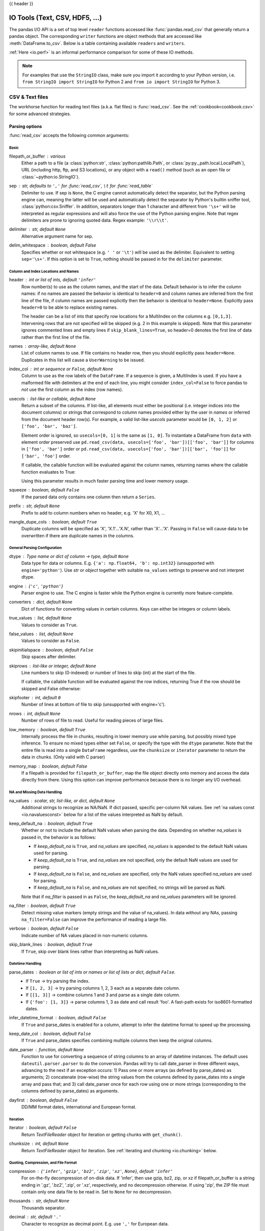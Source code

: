 .. _io:

{{ header }}

.. ipython:: python
   :suppress:

   randn = np.random.randn
   clipdf = pd.DataFrame({'A': [1, 2, 3], 'B': [4, 5, 6], 'C': ['p', 'q', 'r']},
                         index=['x', 'y', 'z'])


===============================
IO Tools (Text, CSV, HDF5, ...)
===============================

The pandas I/O API is a set of top level ``reader`` functions accessed like
:func:`pandas.read_csv` that generally return a pandas object. The corresponding
``writer`` functions are object methods that are accessed like
:meth:`DataFrame.to_csv`. Below is a table containing available ``readers`` and
``writers``.

.. csv-table::
    :header: "Format Type", "Data Description", "Reader", "Writer"
    :widths: 30, 100, 60, 60
    :delim: ;

    text;`CSV <https://en.wikipedia.org/wiki/Comma-separated_values>`__;:ref:`read_csv<io.read_csv_table>`;:ref:`to_csv<io.store_in_csv>`
    text;`JSON <https://www.json.org/>`__;:ref:`read_json<io.json_reader>`;:ref:`to_json<io.json_writer>`
    text;`HTML <https://en.wikipedia.org/wiki/HTML>`__;:ref:`read_html<io.read_html>`;:ref:`to_html<io.html>`
    text; Local clipboard;:ref:`read_clipboard<io.clipboard>`;:ref:`to_clipboard<io.clipboard>`
    binary;`MS Excel <https://en.wikipedia.org/wiki/Microsoft_Excel>`__;:ref:`read_excel<io.excel_reader>`;:ref:`to_excel<io.excel_writer>`
    binary;`HDF5 Format <https://support.hdfgroup.org/HDF5/whatishdf5.html>`__;:ref:`read_hdf<io.hdf5>`;:ref:`to_hdf<io.hdf5>`
    binary;`Feather Format <https://github.com/wesm/feather>`__;:ref:`read_feather<io.feather>`;:ref:`to_feather<io.feather>`
    binary;`Parquet Format <https://parquet.apache.org/>`__;:ref:`read_parquet<io.parquet>`;:ref:`to_parquet<io.parquet>`
    binary;`Msgpack <https://msgpack.org/index.html>`__;:ref:`read_msgpack<io.msgpack>`;:ref:`to_msgpack<io.msgpack>`
    binary;`Stata <https://en.wikipedia.org/wiki/Stata>`__;:ref:`read_stata<io.stata_reader>`;:ref:`to_stata<io.stata_writer>`
    binary;`SAS <https://en.wikipedia.org/wiki/SAS_(software)>`__;:ref:`read_sas<io.sas_reader>`;
    binary;`Python Pickle Format <https://docs.python.org/3/library/pickle.html>`__;:ref:`read_pickle<io.pickle>`;:ref:`to_pickle<io.pickle>`
    SQL;`SQL <https://en.wikipedia.org/wiki/SQL>`__;:ref:`read_sql<io.sql>`;:ref:`to_sql<io.sql>`
    SQL;`Google Big Query <https://en.wikipedia.org/wiki/BigQuery>`__;:ref:`read_gbq<io.bigquery>`;:ref:`to_gbq<io.bigquery>`

:ref:`Here <io.perf>` is an informal performance comparison for some of these IO methods.

.. note::
   For examples that use the ``StringIO`` class, make sure you import it
   according to your Python version, i.e. ``from StringIO import StringIO`` for
   Python 2 and ``from io import StringIO`` for Python 3.

.. _io.read_csv_table:

CSV & Text files
----------------

The workhorse function for reading text files (a.k.a. flat files) is
:func:`read_csv`. See the :ref:`cookbook<cookbook.csv>` for some advanced strategies.

Parsing options
'''''''''''''''

:func:`read_csv` accepts the following common arguments:

Basic
+++++

filepath_or_buffer : various
  Either a path to a file (a :class:`python:str`, :class:`python:pathlib.Path`,
  or :class:`py:py._path.local.LocalPath`), URL (including http, ftp, and S3
  locations), or any object with a ``read()`` method (such as an open file or
  :class:`~python:io.StringIO`).
sep : str, defaults to ``','`` for :func:`read_csv`, ``\t`` for :func:`read_table`
  Delimiter to use. If sep is ``None``, the C engine cannot automatically detect
  the separator, but the Python parsing engine can, meaning the latter will be
  used and automatically detect the separator by Python's builtin sniffer tool,
  :class:`python:csv.Sniffer`. In addition, separators longer than 1 character and
  different from ``'\s+'`` will be interpreted as regular expressions and
  will also force the use of the Python parsing engine. Note that regex
  delimiters are prone to ignoring quoted data. Regex example: ``'\\r\\t'``.
delimiter : str, default ``None``
  Alternative argument name for sep.
delim_whitespace : boolean, default False
  Specifies whether or not whitespace (e.g. ``' '`` or ``'\t'``)
  will be used as the delimiter. Equivalent to setting ``sep='\s+'``.
  If this option is set to ``True``, nothing should be passed in for the
  ``delimiter`` parameter.

  .. versionadded:: 0.18.1 support for the Python parser.

Column and Index Locations and Names
++++++++++++++++++++++++++++++++++++

header : int or list of ints, default ``'infer'``
  Row number(s) to use as the column names, and the start of the
  data. Default behavior is to infer the column names: if no names are
  passed the behavior is identical to ``header=0`` and column names
  are inferred from the first line of the file, if column names are
  passed explicitly then the behavior is identical to
  ``header=None``. Explicitly pass ``header=0`` to be able to replace
  existing names.

  The header can be a list of ints that specify row locations
  for a MultiIndex on the columns e.g. ``[0,1,3]``. Intervening rows
  that are not specified will be skipped (e.g. 2 in this example is
  skipped). Note that this parameter ignores commented lines and empty
  lines if ``skip_blank_lines=True``, so header=0 denotes the first
  line of data rather than the first line of the file.
names : array-like, default ``None``
  List of column names to use. If file contains no header row, then you should
  explicitly pass ``header=None``. Duplicates in this list will cause
  a ``UserWarning`` to be issued.
index_col :  int or sequence or ``False``, default ``None``
  Column to use as the row labels of the ``DataFrame``. If a sequence is given, a
  MultiIndex is used. If you have a malformed file with delimiters at the end of
  each line, you might consider ``index_col=False`` to force pandas to *not* use
  the first column as the index (row names).
usecols : list-like or callable, default ``None``
  Return a subset of the columns. If list-like, all elements must either
  be positional (i.e. integer indices into the document columns) or strings
  that correspond to column names provided either by the user in `names` or
  inferred from the document header row(s). For example, a valid list-like
  `usecols` parameter would be ``[0, 1, 2]`` or ``['foo', 'bar', 'baz']``.

  Element order is ignored, so ``usecols=[0, 1]`` is the same as ``[1, 0]``. To
  instantiate a DataFrame from ``data`` with element order preserved use
  ``pd.read_csv(data, usecols=['foo', 'bar'])[['foo', 'bar']]`` for columns
  in ``['foo', 'bar']`` order or
  ``pd.read_csv(data, usecols=['foo', 'bar'])[['bar', 'foo']]`` for
  ``['bar', 'foo']`` order.

  If callable, the callable function will be evaluated against the column names,
  returning names where the callable function evaluates to True:

  .. ipython:: python

     from pandas.compat import StringIO, BytesIO
     data = ('col1,col2,col3\n'
             'a,b,1\n'
             'a,b,2\n'
             'c,d,3')
     pd.read_csv(StringIO(data))
     pd.read_csv(StringIO(data), usecols=lambda x: x.upper() in ['COL1', 'COL3'])

  Using this parameter results in much faster parsing time and lower memory usage.
squeeze : boolean, default ``False``
  If the parsed data only contains one column then return a ``Series``.
prefix : str, default ``None``
  Prefix to add to column numbers when no header, e.g. 'X' for X0, X1, ...
mangle_dupe_cols : boolean, default ``True``
  Duplicate columns will be specified as 'X', 'X.1'...'X.N', rather than 'X'...'X'.
  Passing in ``False`` will cause data to be overwritten if there are duplicate
  names in the columns.

General Parsing Configuration
+++++++++++++++++++++++++++++

dtype : Type name or dict of column -> type, default ``None``
  Data type for data or columns. E.g. ``{'a': np.float64, 'b': np.int32}``
  (unsupported with ``engine='python'``). Use `str` or `object` together
  with suitable ``na_values`` settings to preserve and
  not interpret dtype.

  .. versionadded:: 0.20.0 support for the Python parser.

engine : {``'c'``, ``'python'``}
  Parser engine to use. The C engine is faster while the Python engine is
  currently more feature-complete.
converters : dict, default ``None``
  Dict of functions for converting values in certain columns. Keys can either be
  integers or column labels.
true_values : list, default ``None``
  Values to consider as ``True``.
false_values : list, default ``None``
  Values to consider as ``False``.
skipinitialspace : boolean, default ``False``
  Skip spaces after delimiter.
skiprows : list-like or integer, default ``None``
  Line numbers to skip (0-indexed) or number of lines to skip (int) at the start
  of the file.

  If callable, the callable function will be evaluated against the row
  indices, returning True if the row should be skipped and False otherwise:

  .. ipython:: python

     data = ('col1,col2,col3\n'
             'a,b,1\n'
             'a,b,2\n'
             'c,d,3')
     pd.read_csv(StringIO(data))
     pd.read_csv(StringIO(data), skiprows=lambda x: x % 2 != 0)

skipfooter : int, default ``0``
  Number of lines at bottom of file to skip (unsupported with engine='c').

nrows : int, default ``None``
  Number of rows of file to read. Useful for reading pieces of large files.
low_memory : boolean, default ``True``
  Internally process the file in chunks, resulting in lower memory use
  while parsing, but possibly mixed type inference.  To ensure no mixed
  types either set ``False``, or specify the type with the ``dtype`` parameter.
  Note that the entire file is read into a single ``DataFrame`` regardless,
  use the ``chunksize`` or ``iterator`` parameter to return the data in chunks.
  (Only valid with C parser)
memory_map : boolean, default False
  If a filepath is provided for ``filepath_or_buffer``, map the file object
  directly onto memory and access the data directly from there. Using this
  option can improve performance because there is no longer any I/O overhead.

NA and Missing Data Handling
++++++++++++++++++++++++++++

na_values : scalar, str, list-like, or dict, default ``None``
  Additional strings to recognize as NA/NaN. If dict passed, specific per-column
  NA values. See :ref:`na values const <io.navaluesconst>` below
  for a list of the values interpreted as NaN by default.

keep_default_na : boolean, default ``True``
  Whether or not to include the default NaN values when parsing the data.
  Depending on whether `na_values` is passed in, the behavior is as follows:

  * If `keep_default_na` is ``True``, and `na_values` are specified, `na_values`
    is appended to the default NaN values used for parsing.
  * If `keep_default_na` is ``True``, and `na_values` are not specified, only
    the default NaN values are used for parsing.
  * If `keep_default_na` is ``False``, and `na_values` are specified, only
    the NaN values specified `na_values` are used for parsing.
  * If `keep_default_na` is ``False``, and `na_values` are not specified, no
    strings will be parsed as NaN.

  Note that if `na_filter` is passed in as ``False``, the `keep_default_na` and
  `na_values` parameters will be ignored.
na_filter : boolean, default ``True``
  Detect missing value markers (empty strings and the value of na_values). In
  data without any NAs, passing ``na_filter=False`` can improve the performance
  of reading a large file.
verbose : boolean, default ``False``
  Indicate number of NA values placed in non-numeric columns.
skip_blank_lines : boolean, default ``True``
  If ``True``, skip over blank lines rather than interpreting as NaN values.

Datetime Handling
+++++++++++++++++

parse_dates : boolean or list of ints or names or list of lists or dict, default ``False``.
  * If ``True`` -> try parsing the index.
  * If ``[1, 2, 3]`` ->  try parsing columns 1, 2, 3 each as a separate date
    column.
  * If ``[[1, 3]]`` -> combine columns 1 and 3 and parse as a single date
    column.
  * If ``{'foo': [1, 3]}`` -> parse columns 1, 3 as date and call result 'foo'.
    A fast-path exists for iso8601-formatted dates.
infer_datetime_format : boolean, default ``False``
  If ``True`` and parse_dates is enabled for a column, attempt to infer the
  datetime format to speed up the processing.
keep_date_col : boolean, default ``False``
  If ``True`` and parse_dates specifies combining multiple columns then keep the
  original columns.
date_parser : function, default ``None``
  Function to use for converting a sequence of string columns to an array of
  datetime instances. The default uses ``dateutil.parser.parser`` to do the
  conversion. Pandas will try to call date_parser in three different ways,
  advancing to the next if an exception occurs: 1) Pass one or more arrays (as
  defined by parse_dates) as arguments; 2) concatenate (row-wise) the string
  values from the columns defined by parse_dates into a single array and pass
  that; and 3) call date_parser once for each row using one or more strings
  (corresponding to the columns defined by parse_dates) as arguments.
dayfirst : boolean, default ``False``
  DD/MM format dates, international and European format.

Iteration
+++++++++

iterator : boolean, default ``False``
  Return `TextFileReader` object for iteration or getting chunks with
  ``get_chunk()``.
chunksize : int, default ``None``
  Return `TextFileReader` object for iteration. See :ref:`iterating and chunking
  <io.chunking>` below.

Quoting, Compression, and File Format
+++++++++++++++++++++++++++++++++++++

compression : {``'infer'``, ``'gzip'``, ``'bz2'``, ``'zip'``, ``'xz'``, ``None``}, default ``'infer'``
  For on-the-fly decompression of on-disk data. If 'infer', then use gzip,
  bz2, zip, or xz if filepath_or_buffer is a string ending in '.gz', '.bz2',
  '.zip', or '.xz', respectively, and no decompression otherwise. If using 'zip',
  the ZIP file must contain only one data file to be read in.
  Set to ``None`` for no decompression.

  .. versionadded:: 0.18.1 support for 'zip' and 'xz' compression.
  .. versionchanged:: 0.24.0 'infer' option added and set to default.
thousands : str, default ``None``
  Thousands separator.
decimal : str, default ``'.'``
  Character to recognize as decimal point. E.g. use ``','`` for European data.
float_precision : string, default None
  Specifies which converter the C engine should use for floating-point values.
  The options are ``None`` for the ordinary converter, ``high`` for the
  high-precision converter, and ``round_trip`` for the round-trip converter.
lineterminator : str (length 1), default ``None``
  Character to break file into lines. Only valid with C parser.
quotechar : str (length 1)
  The character used to denote the start and end of a quoted item. Quoted items
  can include the delimiter and it will be ignored.
quoting : int or ``csv.QUOTE_*`` instance, default ``0``
  Control field quoting behavior per ``csv.QUOTE_*`` constants. Use one of
  ``QUOTE_MINIMAL`` (0), ``QUOTE_ALL`` (1), ``QUOTE_NONNUMERIC`` (2) or
  ``QUOTE_NONE`` (3).
doublequote : boolean, default ``True``
   When ``quotechar`` is specified and ``quoting`` is not ``QUOTE_NONE``,
   indicate whether or not to interpret two consecutive ``quotechar`` elements
   **inside** a field as a single ``quotechar`` element.
escapechar : str (length 1), default ``None``
  One-character string used to escape delimiter when quoting is ``QUOTE_NONE``.
comment : str, default ``None``
  Indicates remainder of line should not be parsed. If found at the beginning of
  a line, the line will be ignored altogether. This parameter must be a single
  character. Like empty lines (as long as ``skip_blank_lines=True``), fully
  commented lines are ignored by the parameter `header` but not by `skiprows`.
  For example, if ``comment='#'``, parsing '#empty\\na,b,c\\n1,2,3' with
  `header=0` will result in 'a,b,c' being treated as the header.
encoding : str, default ``None``
  Encoding to use for UTF when reading/writing (e.g. ``'utf-8'``). `List of
  Python standard encodings
  <https://docs.python.org/3/library/codecs.html#standard-encodings>`_.
dialect : str or :class:`python:csv.Dialect` instance, default ``None``
  If provided, this parameter will override values (default or not) for the
  following parameters: `delimiter`, `doublequote`, `escapechar`,
  `skipinitialspace`, `quotechar`, and `quoting`. If it is necessary to
  override values, a ParserWarning will be issued. See :class:`python:csv.Dialect`
  documentation for more details.
tupleize_cols : boolean, default ``False``
    .. deprecated:: 0.21.0

    This argument will be removed and will always convert to MultiIndex

  Leave a list of tuples on columns as is (default is to convert to a MultiIndex
  on the columns).

Error Handling
++++++++++++++

error_bad_lines : boolean, default ``True``
  Lines with too many fields (e.g. a csv line with too many commas) will by
  default cause an exception to be raised, and no ``DataFrame`` will be
  returned. If ``False``, then these "bad lines" will dropped from the
  ``DataFrame`` that is returned. See :ref:`bad lines <io.bad_lines>`
  below.
warn_bad_lines : boolean, default ``True``
  If error_bad_lines is ``False``, and warn_bad_lines is ``True``, a warning for
  each "bad line" will be output.

.. _io.dtypes:

Specifying column data types
''''''''''''''''''''''''''''

You can indicate the data type for the whole ``DataFrame`` or individual
columns:

.. ipython:: python

    data = ('a,b,c\n'
            '1,2,3\n'
            '4,5,6\n'
            '7,8,9')
    print(data)

    df = pd.read_csv(StringIO(data), dtype=object)
    df
    df['a'][0]
    df = pd.read_csv(StringIO(data), dtype={'b': object, 'c': np.float64})
    df.dtypes

Fortunately, pandas offers more than one way to ensure that your column(s)
contain only one ``dtype``. If you're unfamiliar with these concepts, you can
see :ref:`here<basics.dtypes>` to learn more about dtypes, and
:ref:`here<basics.object_conversion>` to learn more about ``object`` conversion in
pandas.


For instance, you can use the ``converters`` argument
of :func:`~pandas.read_csv`:

.. ipython:: python

    data = ("col_1\n"
            "1\n"
            "2\n"
            "'A'\n"
            "4.22")
    df = pd.read_csv(StringIO(data), converters={'col_1': str})
    df
    df['col_1'].apply(type).value_counts()

Or you can use the :func:`~pandas.to_numeric` function to coerce the
dtypes after reading in the data,

.. ipython:: python

    df2 = pd.read_csv(StringIO(data))
    df2['col_1'] = pd.to_numeric(df2['col_1'], errors='coerce')
    df2
    df2['col_1'].apply(type).value_counts()

which will convert all valid parsing to floats, leaving the invalid parsing
as ``NaN``.

Ultimately, how you deal with reading in columns containing mixed dtypes
depends on your specific needs. In the case above, if you wanted to ``NaN`` out
the data anomalies, then :func:`~pandas.to_numeric` is probably your best option.
However, if you wanted for all the data to be coerced, no matter the type, then
using the ``converters`` argument of :func:`~pandas.read_csv` would certainly be
worth trying.

  .. versionadded:: 0.20.0 support for the Python parser.

     The ``dtype`` option is supported by the 'python' engine.

.. note::
   In some cases, reading in abnormal data with columns containing mixed dtypes
   will result in an inconsistent dataset. If you rely on pandas to infer the
   dtypes of your columns, the parsing engine will go and infer the dtypes for
   different chunks of the data, rather than the whole dataset at once. Consequently,
   you can end up with column(s) with mixed dtypes. For example,

   .. ipython:: python
        :okwarning:

        col_1 = list(range(500000)) + ['a', 'b'] + list(range(500000))
        df = pd.DataFrame({'col_1': col_1})
        df.to_csv('foo.csv')
        mixed_df = pd.read_csv('foo.csv')
        mixed_df['col_1'].apply(type).value_counts()
        mixed_df['col_1'].dtype

   will result with `mixed_df` containing an ``int`` dtype for certain chunks
   of the column, and ``str`` for others due to the mixed dtypes from the
   data that was read in. It is important to note that the overall column will be
   marked with a ``dtype`` of ``object``, which is used for columns with mixed dtypes.

.. ipython:: python
   :suppress:

   import os

   os.remove('foo.csv')

.. _io.categorical:

Specifying Categorical dtype
''''''''''''''''''''''''''''

.. versionadded:: 0.19.0

``Categorical`` columns can be parsed directly by specifying ``dtype='category'`` or
``dtype=CategoricalDtype(categories, ordered)``.

.. ipython:: python

   data = ('col1,col2,col3\n'
           'a,b,1\n'
           'a,b,2\n'
           'c,d,3')

   pd.read_csv(StringIO(data))
   pd.read_csv(StringIO(data)).dtypes
   pd.read_csv(StringIO(data), dtype='category').dtypes

Individual columns can be parsed as a ``Categorical`` using a dict
specification:

.. ipython:: python

   pd.read_csv(StringIO(data), dtype={'col1': 'category'}).dtypes

.. versionadded:: 0.21.0

Specifying ``dtype='cateogry'`` will result in an unordered ``Categorical``
whose ``categories`` are the unique values observed in the data. For more
control on the categories and order, create a
:class:`~pandas.api.types.CategoricalDtype` ahead of time, and pass that for
that column's ``dtype``.

.. ipython:: python

   from pandas.api.types import CategoricalDtype
   dtype = CategoricalDtype(['d', 'c', 'b', 'a'], ordered=True)
   pd.read_csv(StringIO(data), dtype={'col1': dtype}).dtypes

When using ``dtype=CategoricalDtype``, "unexpected" values outside of
``dtype.categories`` are treated as missing values.

.. ipython:: python

   dtype = CategoricalDtype(['a', 'b', 'd'])  # No 'c'
   pd.read_csv(StringIO(data), dtype={'col1': dtype}).col1

This matches the behavior of :meth:`Categorical.set_categories`.

.. note::

   With ``dtype='category'``, the resulting categories will always be parsed
   as strings (object dtype). If the categories are numeric they can be
   converted using the :func:`to_numeric` function, or as appropriate, another
   converter such as :func:`to_datetime`.

   When ``dtype`` is a ``CategoricalDtype`` with homogeneous ``categories`` (
   all numeric, all datetimes, etc.), the conversion is done automatically.

   .. ipython:: python

      df = pd.read_csv(StringIO(data), dtype='category')
      df.dtypes
      df['col3']
      df['col3'].cat.categories = pd.to_numeric(df['col3'].cat.categories)
      df['col3']


Naming and Using Columns
''''''''''''''''''''''''

.. _io.headers:

Handling column names
+++++++++++++++++++++

A file may or may not have a header row. pandas assumes the first row should be
used as the column names:

.. ipython:: python

    data = ('a,b,c\n'
            '1,2,3\n'
            '4,5,6\n'
            '7,8,9')
    print(data)
    pd.read_csv(StringIO(data))

By specifying the ``names`` argument in conjunction with ``header`` you can
indicate other names to use and whether or not to throw away the header row (if
any):

.. ipython:: python

    print(data)
    pd.read_csv(StringIO(data), names=['foo', 'bar', 'baz'], header=0)
    pd.read_csv(StringIO(data), names=['foo', 'bar', 'baz'], header=None)

If the header is in a row other than the first, pass the row number to
``header``. This will skip the preceding rows:

.. ipython:: python

    data = ('skip this skip it\n'
            'a,b,c\n'
            '1,2,3\n'
            '4,5,6\n'
            '7,8,9')
    pd.read_csv(StringIO(data), header=1)

.. note::

  Default behavior is to infer the column names: if no names are
  passed the behavior is identical to ``header=0`` and column names
  are inferred from the first non-blank line of the file, if column
  names are passed explicitly then the behavior is identical to
  ``header=None``.

.. _io.dupe_names:

Duplicate names parsing
'''''''''''''''''''''''

If the file or header contains duplicate names, pandas will by default
distinguish between them so as to prevent overwriting data:

.. ipython :: python

   data = ('a,b,a\n'
           '0,1,2\n'
           '3,4,5')
   pd.read_csv(StringIO(data))

There is no more duplicate data because ``mangle_dupe_cols=True`` by default,
which modifies a series of duplicate columns 'X', ..., 'X' to become
'X', 'X.1', ..., 'X.N'.  If ``mangle_dupe_cols=False``, duplicate data can
arise:

.. code-block :: python

   In [2]: data = 'a,b,a\n0,1,2\n3,4,5'
   In [3]: pd.read_csv(StringIO(data), mangle_dupe_cols=False)
   Out[3]:
      a  b  a
   0  2  1  2
   1  5  4  5

To prevent users from encountering this problem with duplicate data, a ``ValueError``
exception is raised if ``mangle_dupe_cols != True``:

.. code-block :: python

   In [2]: data = 'a,b,a\n0,1,2\n3,4,5'
   In [3]: pd.read_csv(StringIO(data), mangle_dupe_cols=False)
   ...
   ValueError: Setting mangle_dupe_cols=False is not supported yet

.. _io.usecols:

Filtering columns (``usecols``)
+++++++++++++++++++++++++++++++

The ``usecols`` argument allows you to select any subset of the columns in a
file, either using the column names, position numbers or a callable:

.. versionadded:: 0.20.0 support for callable `usecols` arguments

.. ipython:: python

    data = 'a,b,c,d\n1,2,3,foo\n4,5,6,bar\n7,8,9,baz'
    pd.read_csv(StringIO(data))
    pd.read_csv(StringIO(data), usecols=['b', 'd'])
    pd.read_csv(StringIO(data), usecols=[0, 2, 3])
    pd.read_csv(StringIO(data), usecols=lambda x: x.upper() in ['A', 'C'])

The ``usecols`` argument can also be used to specify which columns not to
use in the final result:

.. ipython:: python

   pd.read_csv(StringIO(data), usecols=lambda x: x not in ['a', 'c'])

In this case, the callable is specifying that we exclude the "a" and "c"
columns from the output.

Comments and Empty Lines
''''''''''''''''''''''''

.. _io.skiplines:

Ignoring line comments and empty lines
++++++++++++++++++++++++++++++++++++++

If the ``comment`` parameter is specified, then completely commented lines will
be ignored. By default, completely blank lines will be ignored as well.

.. ipython:: python

   data = ('\n'
           'a,b,c\n'
           '  \n'
           '# commented line\n'
           '1,2,3\n'
           '\n'
           '4,5,6')
   print(data)
   pd.read_csv(StringIO(data), comment='#')

If ``skip_blank_lines=False``, then ``read_csv`` will not ignore blank lines:

.. ipython:: python

   data = ('a,b,c\n'
           '\n'
           '1,2,3\n'
           '\n'
           '\n'
           '4,5,6')
   pd.read_csv(StringIO(data), skip_blank_lines=False)

.. warning::

   The presence of ignored lines might create ambiguities involving line numbers;
   the parameter ``header`` uses row numbers (ignoring commented/empty
   lines), while ``skiprows`` uses line numbers (including commented/empty lines):

   .. ipython:: python

      data = ('#comment\n'
              'a,b,c\n'
              'A,B,C\n'
              '1,2,3')
      pd.read_csv(StringIO(data), comment='#', header=1)
      data = ('A,B,C\n'
              '#comment\n'
              'a,b,c\n'
              '1,2,3')
      pd.read_csv(StringIO(data), comment='#', skiprows=2)

   If both ``header`` and ``skiprows`` are specified, ``header`` will be
   relative to the end of ``skiprows``. For example:

.. ipython:: python

   data = ('# empty\n'
           '# second empty line\n'
           '# third emptyline\n'
           'X,Y,Z\n'
           '1,2,3\n'
           'A,B,C\n'
           '1,2.,4.\n'
           '5.,NaN,10.0\n')
   print(data)
   pd.read_csv(StringIO(data), comment='#', skiprows=4, header=1)

.. _io.comments:

Comments
++++++++

Sometimes comments or meta data may be included in a file:

.. ipython:: python
   :suppress:

   data = ("ID,level,category\n"
           "Patient1,123000,x # really unpleasant\n"
           "Patient2,23000,y # wouldn't take his medicine\n"
           "Patient3,1234018,z # awesome")

   with open('tmp.csv', 'w') as fh:
       fh.write(data)

.. ipython:: python

   print(open('tmp.csv').read())

By default, the parser includes the comments in the output:

.. ipython:: python

   df = pd.read_csv('tmp.csv')
   df

We can suppress the comments using the ``comment`` keyword:

.. ipython:: python

   df = pd.read_csv('tmp.csv', comment='#')
   df

.. ipython:: python
   :suppress:

   os.remove('tmp.csv')

.. _io.unicode:

Dealing with Unicode Data
'''''''''''''''''''''''''

The ``encoding`` argument should be used for encoded unicode data, which will
result in byte strings being decoded to unicode in the result:

.. ipython:: python

   data = (b'word,length\n'
           b'Tr\xc3\xa4umen,7\n'
           b'Gr\xc3\xbc\xc3\x9fe,5')
   data = data.decode('utf8').encode('latin-1')
   df = pd.read_csv(BytesIO(data), encoding='latin-1')
   df
   df['word'][1]

Some formats which encode all characters as multiple bytes, like UTF-16, won't
parse correctly at all without specifying the encoding. `Full list of Python
standard encodings
<https://docs.python.org/3/library/codecs.html#standard-encodings>`_.

.. _io.index_col:

Index columns and trailing delimiters
'''''''''''''''''''''''''''''''''''''

If a file has one more column of data than the number of column names, the
first column will be used as the ``DataFrame``'s row names:

.. ipython:: python

    data = ('a,b,c\n'
            '4,apple,bat,5.7\n'
            '8,orange,cow,10')
    pd.read_csv(StringIO(data))

.. ipython:: python

    data = ('index,a,b,c\n'
            '4,apple,bat,5.7\n'
            '8,orange,cow,10')
    pd.read_csv(StringIO(data), index_col=0)

Ordinarily, you can achieve this behavior using the ``index_col`` option.

There are some exception cases when a file has been prepared with delimiters at
the end of each data line, confusing the parser. To explicitly disable the
index column inference and discard the last column, pass ``index_col=False``:

.. ipython:: python

    data = ('a,b,c\n'
            '4,apple,bat,\n'
            '8,orange,cow,')
    print(data)
    pd.read_csv(StringIO(data))
    pd.read_csv(StringIO(data), index_col=False)

If a subset of data is being parsed using the ``usecols`` option, the
``index_col`` specification is based on that subset, not the original data.

.. ipython:: python

    data = ('a,b,c\n'
            '4,apple,bat,\n'
            '8,orange,cow,')
    print(data)
    pd.read_csv(StringIO(data), usecols=['b', 'c'])
    pd.read_csv(StringIO(data), usecols=['b', 'c'], index_col=0)

.. _io.parse_dates:

Date Handling
'''''''''''''

Specifying Date Columns
+++++++++++++++++++++++

To better facilitate working with datetime data, :func:`read_csv`
uses the keyword arguments ``parse_dates`` and ``date_parser``
to allow users to specify a variety of columns and date/time formats to turn the
input text data into ``datetime`` objects.

The simplest case is to just pass in ``parse_dates=True``:

.. ipython:: python
   :suppress:

   f = open('foo.csv', 'w')
   f.write('date,A,B,C\n20090101,a,1,2\n20090102,b,3,4\n20090103,c,4,5')
   f.close()

.. ipython:: python

   # Use a column as an index, and parse it as dates.
   df = pd.read_csv('foo.csv', index_col=0, parse_dates=True)
   df

   # These are Python datetime objects
   df.index

It is often the case that we may want to store date and time data separately,
or store various date fields separately. the ``parse_dates`` keyword can be
used to specify a combination of columns to parse the dates and/or times from.

You can specify a list of column lists to ``parse_dates``, the resulting date
columns will be prepended to the output (so as to not affect the existing column
order) and the new column names will be the concatenation of the component
column names:

.. ipython:: python
   :suppress:

   data = ("KORD,19990127, 19:00:00, 18:56:00, 0.8100\n"
           "KORD,19990127, 20:00:00, 19:56:00, 0.0100\n"
           "KORD,19990127, 21:00:00, 20:56:00, -0.5900\n"
           "KORD,19990127, 21:00:00, 21:18:00, -0.9900\n"
           "KORD,19990127, 22:00:00, 21:56:00, -0.5900\n"
           "KORD,19990127, 23:00:00, 22:56:00, -0.5900")

   with open('tmp.csv', 'w') as fh:
       fh.write(data)

.. ipython:: python

    print(open('tmp.csv').read())
    df = pd.read_csv('tmp.csv', header=None, parse_dates=[[1, 2], [1, 3]])
    df

By default the parser removes the component date columns, but you can choose
to retain them via the ``keep_date_col`` keyword:

.. ipython:: python

   df = pd.read_csv('tmp.csv', header=None, parse_dates=[[1, 2], [1, 3]],
                    keep_date_col=True)
   df

Note that if you wish to combine multiple columns into a single date column, a
nested list must be used. In other words, ``parse_dates=[1, 2]`` indicates that
the second and third columns should each be parsed as separate date columns
while ``parse_dates=[[1, 2]]`` means the two columns should be parsed into a
single column.

You can also use a dict to specify custom name columns:

.. ipython:: python

   date_spec = {'nominal': [1, 2], 'actual': [1, 3]}
   df = pd.read_csv('tmp.csv', header=None, parse_dates=date_spec)
   df

It is important to remember that if multiple text columns are to be parsed into
a single date column, then a new column is prepended to the data. The `index_col`
specification is based off of this new set of columns rather than the original
data columns:


.. ipython:: python

   date_spec = {'nominal': [1, 2], 'actual': [1, 3]}
   df = pd.read_csv('tmp.csv', header=None, parse_dates=date_spec,
                    index_col=0)  # index is the nominal column
   df

.. note::
   If a column or index contains an unparsable date, the entire column or
   index will be returned unaltered as an object data type. For non-standard
   datetime parsing, use :func:`to_datetime` after ``pd.read_csv``.


.. note::
   read_csv has a fast_path for parsing datetime strings in iso8601 format,
   e.g "2000-01-01T00:01:02+00:00" and similar variations. If you can arrange
   for your data to store datetimes in this format, load times will be
   significantly faster, ~20x has been observed.


.. note::

   When passing a dict as the `parse_dates` argument, the order of
   the columns prepended is not guaranteed, because `dict` objects do not impose
   an ordering on their keys. On Python 2.7+ you may use `collections.OrderedDict`
   instead of a regular `dict` if this matters to you. Because of this, when using a
   dict for 'parse_dates' in conjunction with the `index_col` argument, it's best to
   specify `index_col` as a column label rather then as an index on the resulting frame.


Date Parsing Functions
++++++++++++++++++++++

Finally, the parser allows you to specify a custom ``date_parser`` function to
take full advantage of the flexibility of the date parsing API:

.. ipython:: python

   df = pd.read_csv('tmp.csv', header=None, parse_dates=date_spec,
                    date_parser=pd.io.date_converters.parse_date_time)
   df

Pandas will try to call the ``date_parser`` function in three different ways. If
an exception is raised, the next one is tried:

1. ``date_parser`` is first called with one or more arrays as arguments,
   as defined using `parse_dates` (e.g., ``date_parser(['2013', '2013'], ['1', '2'])``).

2. If #1 fails, ``date_parser`` is called with all the columns
   concatenated row-wise into a single array (e.g., ``date_parser(['2013 1', '2013 2'])``).

3. If #2 fails, ``date_parser`` is called once for every row with one or more
   string arguments from the columns indicated with `parse_dates`
   (e.g., ``date_parser('2013', '1')`` for the first row, ``date_parser('2013', '2')``
   for the second, etc.).

Note that performance-wise, you should try these methods of parsing dates in order:

1. Try to infer the format using ``infer_datetime_format=True`` (see section below).

2. If you know the format, use ``pd.to_datetime()``:
   ``date_parser=lambda x: pd.to_datetime(x, format=...)``.

3. If you have a really non-standard format, use a custom ``date_parser`` function.
   For optimal performance, this should be vectorized, i.e., it should accept arrays
   as arguments.

You can explore the date parsing functionality in
`date_converters.py <https://github.com/pandas-dev/pandas/blob/master/pandas/io/date_converters.py>`__
and add your own. We would love to turn this module into a community supported
set of date/time parsers. To get you started, ``date_converters.py`` contains
functions to parse dual date and time columns, year/month/day columns,
and year/month/day/hour/minute/second columns. It also contains a
``generic_parser`` function so you can curry it with a function that deals with
a single date rather than the entire array.

.. ipython:: python
   :suppress:

   os.remove('tmp.csv')

.. _io.dayfirst:


Inferring Datetime Format
+++++++++++++++++++++++++

If you have ``parse_dates`` enabled for some or all of your columns, and your
datetime strings are all formatted the same way, you may get a large speed
up by setting ``infer_datetime_format=True``.  If set, pandas will attempt
to guess the format of your datetime strings, and then use a faster means
of parsing the strings.  5-10x parsing speeds have been observed.  pandas
will fallback to the usual parsing if either the format cannot be guessed
or the format that was guessed cannot properly parse the entire column
of strings.  So in general, ``infer_datetime_format`` should not have any
negative consequences if enabled.

Here are some examples of datetime strings that can be guessed (All
representing December 30th, 2011 at 00:00:00):

* "20111230"
* "2011/12/30"
* "20111230 00:00:00"
* "12/30/2011 00:00:00"
* "30/Dec/2011 00:00:00"
* "30/December/2011 00:00:00"

Note that ``infer_datetime_format`` is sensitive to ``dayfirst``.  With
``dayfirst=True``, it will guess "01/12/2011" to be December 1st. With
``dayfirst=False`` (default) it will guess "01/12/2011" to be January 12th.

.. ipython:: python

   # Try to infer the format for the index column
   df = pd.read_csv('foo.csv', index_col=0, parse_dates=True,
                    infer_datetime_format=True)
   df

.. ipython:: python
   :suppress:

   os.remove('foo.csv')

International Date Formats
++++++++++++++++++++++++++

While US date formats tend to be MM/DD/YYYY, many international formats use
DD/MM/YYYY instead. For convenience, a ``dayfirst`` keyword is provided:

.. ipython:: python
   :suppress:

   data = ("date,value,cat\n"
           "1/6/2000,5,a\n"
           "2/6/2000,10,b\n"
           "3/6/2000,15,c")
   with open('tmp.csv', 'w') as fh:
       fh.write(data)

.. ipython:: python

   print(open('tmp.csv').read())

   pd.read_csv('tmp.csv', parse_dates=[0])
   pd.read_csv('tmp.csv', dayfirst=True, parse_dates=[0])

.. _io.float_precision:

Specifying method for floating-point conversion
'''''''''''''''''''''''''''''''''''''''''''''''

The parameter ``float_precision`` can be specified in order to use
a specific floating-point converter during parsing with the C engine.
The options are the ordinary converter, the high-precision converter, and
the round-trip converter (which is guaranteed to round-trip values after
writing to a file). For example:

.. ipython:: python

   val = '0.3066101993807095471566981359501369297504425048828125'
   data = 'a,b,c\n1,2,{0}'.format(val)
   abs(pd.read_csv(StringIO(data), engine='c',
                   float_precision=None)['c'][0] - float(val))
   abs(pd.read_csv(StringIO(data), engine='c',
                   float_precision='high')['c'][0] - float(val))
   abs(pd.read_csv(StringIO(data), engine='c',
                   float_precision='round_trip')['c'][0] - float(val))


.. _io.thousands:

Thousand Separators
'''''''''''''''''''

For large numbers that have been written with a thousands separator, you can
set the ``thousands`` keyword to a string of length 1 so that integers will be parsed
correctly:

.. ipython:: python
   :suppress:

   data = ("ID|level|category\n"
           "Patient1|123,000|x\n"
           "Patient2|23,000|y\n"
           "Patient3|1,234,018|z")

   with open('tmp.csv', 'w') as fh:
       fh.write(data)

By default, numbers with a thousands separator will be parsed as strings:

.. ipython:: python

    print(open('tmp.csv').read())
    df = pd.read_csv('tmp.csv', sep='|')
    df

    df.level.dtype

The ``thousands`` keyword allows integers to be parsed correctly:

.. ipython:: python

    print(open('tmp.csv').read())
    df = pd.read_csv('tmp.csv', sep='|', thousands=',')
    df

    df.level.dtype

.. ipython:: python
   :suppress:

   os.remove('tmp.csv')

.. _io.na_values:

NA Values
'''''''''

To control which values are parsed as missing values (which are signified by
``NaN``), specify a string in ``na_values``. If you specify a list of strings,
then all values in it are considered to be missing values. If you specify a
number (a ``float``, like ``5.0`` or an ``integer`` like ``5``), the
corresponding equivalent values will also imply a missing value (in this case
effectively ``[5.0, 5]`` are recognized as ``NaN``).

To completely override the default values that are recognized as missing, specify ``keep_default_na=False``.

.. _io.navaluesconst:

The default ``NaN`` recognized values are ``['-1.#IND', '1.#QNAN', '1.#IND', '-1.#QNAN', '#N/A N/A', '#N/A', 'N/A',
'n/a', 'NA', '#NA', 'NULL', 'null', 'NaN', '-NaN', 'nan', '-nan', '']``.

Let us consider some examples:

.. code-block:: python

   pd.read_csv('path_to_file.csv', na_values=[5])

In the example above ``5`` and ``5.0`` will be recognized as ``NaN``, in
addition to the defaults. A string will first be interpreted as a numerical
``5``, then as a ``NaN``.

.. code-block:: python

   pd.read_csv('path_to_file.csv', keep_default_na=False, na_values=[""])

Above, only an empty field will be recognized as ``NaN``.

.. code-block:: python

   pd.read_csv('path_to_file.csv', keep_default_na=False, na_values=["NA", "0"])

Above, both ``NA`` and ``0`` as strings are ``NaN``.

.. code-block:: python

   pd.read_csv('path_to_file.csv', na_values=["Nope"])

The default values, in addition to the string ``"Nope"`` are recognized as
``NaN``.

.. _io.infinity:

Infinity
''''''''

``inf`` like values will be parsed as ``np.inf`` (positive infinity), and ``-inf`` as ``-np.inf`` (negative infinity).
These will ignore the case of the value, meaning ``Inf``, will also be parsed as ``np.inf``.


Returning Series
''''''''''''''''

Using the ``squeeze`` keyword, the parser will return output with a single column
as a ``Series``:

.. ipython:: python
   :suppress:

   data = ("level\n"
           "Patient1,123000\n"
           "Patient2,23000\n"
           "Patient3,1234018")

   with open('tmp.csv', 'w') as fh:
       fh.write(data)

.. ipython:: python

   print(open('tmp.csv').read())

   output = pd.read_csv('tmp.csv', squeeze=True)
   output

   type(output)

.. ipython:: python
   :suppress:

   os.remove('tmp.csv')

.. _io.boolean:

Boolean values
''''''''''''''

The common values ``True``, ``False``, ``TRUE``, and ``FALSE`` are all
recognized as boolean. Occasionally you might want to recognize other values
as being boolean. To do this, use the ``true_values`` and ``false_values``
options as follows:

.. ipython:: python

    data = ('a,b,c\n'
            '1,Yes,2\n'
            '3,No,4')
    print(data)
    pd.read_csv(StringIO(data))
    pd.read_csv(StringIO(data), true_values=['Yes'], false_values=['No'])

.. _io.bad_lines:

Handling "bad" lines
''''''''''''''''''''

Some files may have malformed lines with too few fields or too many. Lines with
too few fields will have NA values filled in the trailing fields. Lines with
too many fields will raise an error by default:

.. ipython:: python
    :okexcept:

    data = ('a,b,c\n'
            '1,2,3\n'
            '4,5,6,7\n'
            '8,9,10')
    pd.read_csv(StringIO(data))

You can elect to skip bad lines:

.. code-block:: ipython

    In [29]: pd.read_csv(StringIO(data), error_bad_lines=False)
    Skipping line 3: expected 3 fields, saw 4

    Out[29]:
       a  b   c
    0  1  2   3
    1  8  9  10

You can also use the ``usecols`` parameter to eliminate extraneous column
data that appear in some lines but not others:

.. code-block:: ipython

   In [30]: pd.read_csv(StringIO(data), usecols=[0, 1, 2])

    Out[30]:
       a  b   c
    0  1  2   3
    1  4  5   6
    2  8  9  10

.. _io.dialect:

Dialect
'''''''

The ``dialect`` keyword gives greater flexibility in specifying the file format.
By default it uses the Excel dialect but you can specify either the dialect name
or a :class:`python:csv.Dialect` instance.

.. ipython:: python
   :suppress:

   data = ('label1,label2,label3\n'
           'index1,"a,c,e\n'
           'index2,b,d,f')

Suppose you had data with unenclosed quotes:

.. ipython:: python

   print(data)

By default, ``read_csv`` uses the Excel dialect and treats the double quote as
the quote character, which causes it to fail when it finds a newline before it
finds the closing double quote.

We can get around this using ``dialect``:

.. ipython:: python
   :okwarning:

   import csv
   dia = csv.excel()
   dia.quoting = csv.QUOTE_NONE
   pd.read_csv(StringIO(data), dialect=dia)

All of the dialect options can be specified separately by keyword arguments:

.. ipython:: python

    data = 'a,b,c~1,2,3~4,5,6'
    pd.read_csv(StringIO(data), lineterminator='~')

Another common dialect option is ``skipinitialspace``, to skip any whitespace
after a delimiter:

.. ipython:: python

   data = 'a, b, c\n1, 2, 3\n4, 5, 6'
   print(data)
   pd.read_csv(StringIO(data), skipinitialspace=True)

The parsers make every attempt to "do the right thing" and not be fragile. Type
inference is a pretty big deal. If a column can be coerced to integer dtype
without altering the contents, the parser will do so. Any non-numeric
columns will come through as object dtype as with the rest of pandas objects.

.. _io.quoting:

Quoting and Escape Characters
'''''''''''''''''''''''''''''

Quotes (and other escape characters) in embedded fields can be handled in any
number of ways. One way is to use backslashes; to properly parse this data, you
should pass the ``escapechar`` option:

.. ipython:: python

   data = 'a,b\n"hello, \\"Bob\\", nice to see you",5'
   print(data)
   pd.read_csv(StringIO(data), escapechar='\\')

.. _io.fwf:

Files with Fixed Width Columns
''''''''''''''''''''''''''''''

While :func:`read_csv` reads delimited data, the :func:`read_fwf` function works
with data files that have known and fixed column widths. The function parameters
to ``read_fwf`` are largely the same as `read_csv` with two extra parameters, and
a different usage of the ``delimiter`` parameter:

* ``colspecs``: A list of pairs (tuples) giving the extents of the
  fixed-width fields of each line as half-open intervals (i.e.,  [from, to[ ).
  String value 'infer' can be used to instruct the parser to try detecting
  the column specifications from the first 100 rows of the data. Default
  behavior, if not specified, is to infer.
* ``widths``: A list of field widths which can be used instead of 'colspecs'
  if the intervals are contiguous.
* ``delimiter``: Characters to consider as filler characters in the fixed-width file.
  Can be used to specify the filler character of the fields
  if it is not spaces (e.g., '~').

.. ipython:: python
   :suppress:

   f = open('bar.csv', 'w')
   data1 = ("id8141    360.242940   149.910199   11950.7\n"
            "id1594    444.953632   166.985655   11788.4\n"
            "id1849    364.136849   183.628767   11806.2\n"
            "id1230    413.836124   184.375703   11916.8\n"
            "id1948    502.953953   173.237159   12468.3")
   f.write(data1)
   f.close()

Consider a typical fixed-width data file:

.. ipython:: python

   print(open('bar.csv').read())

In order to parse this file into a ``DataFrame``, we simply need to supply the
column specifications to the `read_fwf` function along with the file name:

.. ipython:: python

   # Column specifications are a list of half-intervals
   colspecs = [(0, 6), (8, 20), (21, 33), (34, 43)]
   df = pd.read_fwf('bar.csv', colspecs=colspecs, header=None, index_col=0)
   df

Note how the parser automatically picks column names X.<column number> when
``header=None`` argument is specified. Alternatively, you can supply just the
column widths for contiguous columns:

.. ipython:: python

   # Widths are a list of integers
   widths = [6, 14, 13, 10]
   df = pd.read_fwf('bar.csv', widths=widths, header=None)
   df

The parser will take care of extra white spaces around the columns
so it's ok to have extra separation between the columns in the file.

By default, ``read_fwf`` will try to infer the file's ``colspecs`` by using the
first 100 rows of the file. It can do it only in cases when the columns are
aligned and correctly separated by the provided ``delimiter`` (default delimiter
is whitespace).

.. ipython:: python

   df = pd.read_fwf('bar.csv', header=None, index_col=0)
   df

.. versionadded:: 0.20.0

``read_fwf`` supports the ``dtype`` parameter for specifying the types of
parsed columns to be different from the inferred type.

.. ipython:: python

   pd.read_fwf('bar.csv', header=None, index_col=0).dtypes
   pd.read_fwf('bar.csv', header=None, dtype={2: 'object'}).dtypes

.. ipython:: python
   :suppress:

   os.remove('bar.csv')


Indexes
'''''''

Files with an "implicit" index column
+++++++++++++++++++++++++++++++++++++

.. ipython:: python
   :suppress:

   f = open('foo.csv', 'w')
   f.write('A,B,C\n20090101,a,1,2\n20090102,b,3,4\n20090103,c,4,5')
   f.close()

Consider a file with one less entry in the header than the number of data
column:

.. ipython:: python

   print(open('foo.csv').read())

In this special case, ``read_csv`` assumes that the first column is to be used
as the index of the ``DataFrame``:

.. ipython:: python

   pd.read_csv('foo.csv')

Note that the dates weren't automatically parsed. In that case you would need
to do as before:

.. ipython:: python

   df = pd.read_csv('foo.csv', parse_dates=True)
   df.index

.. ipython:: python
   :suppress:

   os.remove('foo.csv')


Reading an index with a ``MultiIndex``
++++++++++++++++++++++++++++++++++++++

.. _io.csv_multiindex:

Suppose you have data indexed by two columns:

.. ipython:: python

   print(open('data/mindex_ex.csv').read())

The ``index_col`` argument to ``read_csv`` can take a list of
column numbers to turn multiple columns into a ``MultiIndex`` for the index of the
returned object:

.. ipython:: python

   df = pd.read_csv("data/mindex_ex.csv", index_col=[0, 1])
   df
   df.loc[1978]

.. _io.multi_index_columns:

Reading columns with a ``MultiIndex``
+++++++++++++++++++++++++++++++++++++

By specifying list of row locations for the ``header`` argument, you
can read in a ``MultiIndex`` for the columns. Specifying non-consecutive
rows will skip the intervening rows.

.. ipython:: python

   from pandas.util.testing import makeCustomDataframe as mkdf
   df = mkdf(5, 3, r_idx_nlevels=2, c_idx_nlevels=4)
   df.to_csv('mi.csv')
   print(open('mi.csv').read())
   pd.read_csv('mi.csv', header=[0, 1, 2, 3], index_col=[0, 1])

``read_csv`` is also able to interpret a more common format
of multi-columns indices.

.. ipython:: python
   :suppress:

   data = ",a,a,a,b,c,c\n,q,r,s,t,u,v\none,1,2,3,4,5,6\ntwo,7,8,9,10,11,12"
   fh = open('mi2.csv', 'w')
   fh.write(data)
   fh.close()

.. ipython:: python

   print(open('mi2.csv').read())
   pd.read_csv('mi2.csv', header=[0, 1], index_col=0)

Note: If an ``index_col`` is not specified (e.g. you don't have an index, or wrote it
with ``df.to_csv(..., index=False)``, then any ``names`` on the columns index will be *lost*.

.. ipython:: python
   :suppress:

   os.remove('mi.csv')
   os.remove('mi2.csv')

.. _io.sniff:

Automatically "sniffing" the delimiter
''''''''''''''''''''''''''''''''''''''

``read_csv`` is capable of inferring delimited (not necessarily
comma-separated) files, as pandas uses the :class:`python:csv.Sniffer`
class of the csv module. For this, you have to specify ``sep=None``.

.. ipython:: python
   :suppress:

   df = pd.DataFrame(np.random.randn(10, 4))
   df.to_csv('tmp.sv', sep='|')
   df.to_csv('tmp2.sv', sep=':')

.. ipython:: python

   print(open('tmp2.sv').read())
   pd.read_csv('tmp2.sv', sep=None, engine='python')

.. _io.multiple_files:

Reading multiple files to create a single DataFrame
'''''''''''''''''''''''''''''''''''''''''''''''''''

It's best to use :func:`~pandas.concat` to combine multiple files.
See the :ref:`cookbook<cookbook.csv.multiple_files>` for an example.

.. _io.chunking:

Iterating through files chunk by chunk
''''''''''''''''''''''''''''''''''''''

Suppose you wish to iterate through a (potentially very large) file lazily
rather than reading the entire file into memory, such as the following:


.. ipython:: python

   print(open('tmp.sv').read())
   table = pd.read_csv('tmp.sv', sep='|')
   table


By specifying a ``chunksize`` to ``read_csv``, the return
value will be an iterable object of type ``TextFileReader``:

.. ipython:: python

   reader = pd.read_csv('tmp.sv', sep='|', chunksize=4)
   reader

   for chunk in reader:
       print(chunk)


Specifying ``iterator=True`` will also return the ``TextFileReader`` object:

.. ipython:: python

   reader = pd.read_csv('tmp.sv', sep='|', iterator=True)
   reader.get_chunk(5)

.. ipython:: python
   :suppress:

   os.remove('tmp.sv')
   os.remove('tmp2.sv')

Specifying the parser engine
''''''''''''''''''''''''''''

Under the hood pandas uses a fast and efficient parser implemented in C as well
as a Python implementation which is currently more feature-complete. Where
possible pandas uses the C parser (specified as ``engine='c'``), but may fall
back to Python if C-unsupported options are specified. Currently, C-unsupported
options include:

* ``sep`` other than a single character (e.g. regex separators)
* ``skipfooter``
* ``sep=None`` with ``delim_whitespace=False``

Specifying any of the above options will produce a ``ParserWarning`` unless the
python engine is selected explicitly using ``engine='python'``.

Reading remote files
''''''''''''''''''''

You can pass in a URL to a CSV file:

.. code-block:: python

   df = pd.read_csv('https://download.bls.gov/pub/time.series/cu/cu.item',
                    sep='\t')

S3 URLs are handled as well but require installing the `S3Fs
<https://pypi.org/project/s3fs/>`_ library:

.. code-block:: python

   df = pd.read_csv('s3://pandas-test/tips.csv')

If your S3 bucket requires cedentials you will need to set them as environment
variables or in the ``~/.aws/credentials`` config file, refer to the `S3Fs
documentation on credentials
<https://s3fs.readthedocs.io/en/latest/#credentials>`_.



Writing out Data
''''''''''''''''

.. _io.store_in_csv:

Writing to CSV format
+++++++++++++++++++++

The ``Series`` and ``DataFrame`` objects have an instance method ``to_csv`` which
allows storing the contents of the object as a comma-separated-values file. The
function takes a number of arguments. Only the first is required.

* ``path_or_buf``: A string path to the file to write or a StringIO
* ``sep`` : Field delimiter for the output file (default ",")
* ``na_rep``: A string representation of a missing value (default '')
* ``float_format``: Format string for floating point numbers
* ``columns``: Columns to write (default None)
* ``header``: Whether to write out the column names (default True)
* ``index``: whether to write row (index) names (default True)
* ``index_label``: Column label(s) for index column(s) if desired. If None
  (default), and `header` and `index` are True, then the index names are
  used. (A sequence should be given if the ``DataFrame`` uses MultiIndex).
* ``mode`` : Python write mode, default 'w'
* ``encoding``: a string representing the encoding to use if the contents are
  non-ASCII, for Python versions prior to 3
* ``line_terminator``: Character sequence denoting line end (default '\\n')
* ``quoting``: Set quoting rules as in csv module (default csv.QUOTE_MINIMAL). Note that if you have set a `float_format` then floats are converted to strings and csv.QUOTE_NONNUMERIC will treat them as non-numeric
* ``quotechar``: Character used to quote fields (default '"')
* ``doublequote``: Control quoting of ``quotechar`` in fields (default True)
* ``escapechar``: Character used to escape ``sep`` and ``quotechar`` when
  appropriate (default None)
* ``chunksize``: Number of rows to write at a time
* ``tupleize_cols``: If False (default), write as a list of tuples, otherwise
  write in an expanded line format suitable for ``read_csv``
* ``date_format``: Format string for datetime objects

Writing a formatted string
++++++++++++++++++++++++++

.. _io.formatting:

The ``DataFrame`` object has an instance method ``to_string`` which allows control
over the string representation of the object. All arguments are optional:

* ``buf`` default None, for example a StringIO object
* ``columns`` default None, which columns to write
* ``col_space`` default None, minimum width of each column.
* ``na_rep`` default ``NaN``, representation of NA value
* ``formatters`` default None, a dictionary (by column) of functions each of
  which takes a single argument and returns a formatted string
* ``float_format`` default None, a function which takes a single (float)
  argument and returns a formatted string; to be applied to floats in the
  ``DataFrame``.
* ``sparsify`` default True, set to False for a ``DataFrame`` with a hierarchical
  index to print every MultiIndex key at each row.
* ``index_names`` default True, will print the names of the indices
* ``index`` default True, will print the index (ie, row labels)
* ``header`` default True, will print the column labels
* ``justify`` default ``left``, will print column headers left- or
  right-justified

The ``Series`` object also has a ``to_string`` method, but with only the ``buf``,
``na_rep``, ``float_format`` arguments. There is also a ``length`` argument
which, if set to ``True``, will additionally output the length of the Series.

.. _io.json:

JSON
----

Read and write ``JSON`` format files and strings.

.. _io.json_writer:

Writing JSON
''''''''''''

A ``Series`` or ``DataFrame`` can be converted to a valid JSON string. Use ``to_json``
with optional parameters:

* ``path_or_buf`` : the pathname or buffer to write the output
  This can be ``None`` in which case a JSON string is returned
* ``orient`` :

  ``Series``:
      * default is ``index``
      * allowed values are {``split``, ``records``, ``index``}

  ``DataFrame``:
      * default is ``columns``
      * allowed values are {``split``, ``records``, ``index``, ``columns``, ``values``, ``table``}

  The format of the JSON string

  .. csv-table::
     :widths: 20, 150
     :delim: ;

     ``split``; dict like {index -> [index], columns -> [columns], data -> [values]}
     ``records``; list like [{column -> value}, ... , {column -> value}]
     ``index``; dict like {index -> {column -> value}}
     ``columns``; dict like {column -> {index -> value}}
     ``values``; just the values array

* ``date_format`` : string, type of date conversion, 'epoch' for timestamp, 'iso' for ISO8601.
* ``double_precision`` : The number of decimal places to use when encoding floating point values, default 10.
* ``force_ascii`` : force encoded string to be ASCII, default True.
* ``date_unit`` : The time unit to encode to, governs timestamp and ISO8601 precision. One of 's', 'ms', 'us' or 'ns' for seconds, milliseconds, microseconds and nanoseconds respectively. Default 'ms'.
* ``default_handler`` : The handler to call if an object cannot otherwise be converted to a suitable format for JSON. Takes a single argument, which is the object to convert, and returns a serializable object.
* ``lines`` : If ``records`` orient, then will write each record per line as json.

Note ``NaN``'s, ``NaT``'s and ``None`` will be converted to ``null`` and ``datetime`` objects will be converted based on the ``date_format`` and ``date_unit`` parameters.

.. ipython:: python

   dfj = pd.DataFrame(randn(5, 2), columns=list('AB'))
   json = dfj.to_json()
   json

Orient Options
++++++++++++++

There are a number of different options for the format of the resulting JSON
file / string. Consider the following ``DataFrame`` and ``Series``:

.. ipython:: python

  dfjo = pd.DataFrame(dict(A=range(1, 4), B=range(4, 7), C=range(7, 10)),
                      columns=list('ABC'), index=list('xyz'))
  dfjo
  sjo = pd.Series(dict(x=15, y=16, z=17), name='D')
  sjo

**Column oriented** (the default for ``DataFrame``) serializes the data as
nested JSON objects with column labels acting as the primary index:

.. ipython:: python

  dfjo.to_json(orient="columns")
  # Not available for Series

**Index oriented** (the default for ``Series``) similar to column oriented
but the index labels are now primary:

.. ipython:: python

  dfjo.to_json(orient="index")
  sjo.to_json(orient="index")

**Record oriented** serializes the data to a JSON array of column -> value records,
index labels are not included. This is useful for passing ``DataFrame`` data to plotting
libraries, for example the JavaScript library ``d3.js``:

.. ipython:: python

  dfjo.to_json(orient="records")
  sjo.to_json(orient="records")

**Value oriented** is a bare-bones option which serializes to nested JSON arrays of
values only, column and index labels are not included:

.. ipython:: python

  dfjo.to_json(orient="values")
  # Not available for Series

**Split oriented** serializes to a JSON object containing separate entries for
values, index and columns. Name is also included for ``Series``:

.. ipython:: python

  dfjo.to_json(orient="split")
  sjo.to_json(orient="split")

**Table oriented** serializes to the JSON `Table Schema`_, allowing for the
preservation of metadata including but not limited to dtypes and index names.

.. note::

  Any orient option that encodes to a JSON object will not preserve the ordering of
  index and column labels during round-trip serialization. If you wish to preserve
  label ordering use the `split` option as it uses ordered containers.

Date Handling
+++++++++++++

Writing in ISO date format:

.. ipython:: python

   dfd = pd.DataFrame(randn(5, 2), columns=list('AB'))
   dfd['date'] = pd.Timestamp('20130101')
   dfd = dfd.sort_index(1, ascending=False)
   json = dfd.to_json(date_format='iso')
   json

Writing in ISO date format, with microseconds:

.. ipython:: python

   json = dfd.to_json(date_format='iso', date_unit='us')
   json

Epoch timestamps, in seconds:

.. ipython:: python

   json = dfd.to_json(date_format='epoch', date_unit='s')
   json

Writing to a file, with a date index and a date column:

.. ipython:: python

   dfj2 = dfj.copy()
   dfj2['date'] = pd.Timestamp('20130101')
   dfj2['ints'] = list(range(5))
   dfj2['bools'] = True
   dfj2.index = pd.date_range('20130101', periods=5)
   dfj2.to_json('test.json')
   open('test.json').read()

Fallback Behavior
+++++++++++++++++

If the JSON serializer cannot handle the container contents directly it will
fall back in the following manner:

* if the dtype is unsupported (e.g. ``np.complex``) then the ``default_handler``, if provided, will be called
  for each value, otherwise an exception is raised.

* if an object is unsupported it will attempt the following:


    * check if the object has defined a ``toDict`` method and call it.
      A ``toDict`` method should return a ``dict`` which will then be JSON serialized.

    * invoke the ``default_handler`` if one was provided.

    * convert the object to a ``dict`` by traversing its contents. However this will often fail
      with an ``OverflowError`` or give unexpected results.

In general the best approach for unsupported objects or dtypes is to provide a ``default_handler``.
For example:

.. code-block:: python

  >>> DataFrame([1.0, 2.0, complex(1.0, 2.0)]).to_json()  # raises
  RuntimeError: Unhandled numpy dtype 15

can be dealt with by specifying a simple ``default_handler``:

.. ipython:: python

   pd.DataFrame([1.0, 2.0, complex(1.0, 2.0)]).to_json(default_handler=str)

.. _io.json_reader:

Reading JSON
''''''''''''

Reading a JSON string to pandas object can take a number of parameters.
The parser will try to parse a ``DataFrame`` if ``typ`` is not supplied or
is ``None``. To explicitly force ``Series`` parsing, pass ``typ=series``

* ``filepath_or_buffer`` : a **VALID** JSON string or file handle / StringIO. The string could be
  a URL. Valid URL schemes include http, ftp, S3, and file. For file URLs, a host
  is expected. For instance, a local file could be
  file ://localhost/path/to/table.json
* ``typ``    : type of object to recover (series or frame), default 'frame'
* ``orient`` :

  Series :
      * default is ``index``
      * allowed values are {``split``, ``records``, ``index``}

  DataFrame
      * default is ``columns``
      * allowed values are {``split``, ``records``, ``index``, ``columns``, ``values``, ``table``}

  The format of the JSON string

  .. csv-table::
     :widths: 20, 150
     :delim: ;

     ``split``; dict like {index -> [index], columns -> [columns], data -> [values]}
     ``records``; list like [{column -> value}, ... , {column -> value}]
     ``index``; dict like {index -> {column -> value}}
     ``columns``; dict like {column -> {index -> value}}
     ``values``; just the values array
     ``table``; adhering to the JSON `Table Schema`_


* ``dtype`` : if True, infer dtypes, if a dict of column to dtype, then use those, if ``False``, then don't infer dtypes at all, default is True, apply only to the data.
* ``convert_axes`` : boolean, try to convert the axes to the proper dtypes, default is ``True``
* ``convert_dates`` : a list of columns to parse for dates; If ``True``, then try to parse date-like columns, default is ``True``.
* ``keep_default_dates`` : boolean, default ``True``. If parsing dates, then parse the default date-like columns.
* ``numpy`` : direct decoding to NumPy arrays. default is ``False``;
  Supports numeric data only, although labels may be non-numeric. Also note that the JSON ordering **MUST** be the same for each term if ``numpy=True``.
* ``precise_float`` : boolean, default ``False``. Set to enable usage of higher precision (strtod) function when decoding string to double values. Default (``False``) is to use fast but less precise builtin functionality.
* ``date_unit`` : string, the timestamp unit to detect if converting dates. Default
  None. By default the timestamp precision will be detected, if this is not desired
  then pass one of 's', 'ms', 'us' or 'ns' to force timestamp precision to
  seconds, milliseconds, microseconds or nanoseconds respectively.
* ``lines`` : reads file as one json object per line.
* ``encoding`` : The encoding to use to decode py3 bytes.
* ``chunksize`` : when used in combination with ``lines=True``, return a JsonReader which reads in ``chunksize`` lines per iteration.

The parser will raise one of ``ValueError/TypeError/AssertionError`` if the JSON is not parseable.

If a non-default ``orient`` was used when encoding to JSON be sure to pass the same
option here so that decoding produces sensible results, see `Orient Options`_ for an
overview.

Data Conversion
+++++++++++++++

The default of ``convert_axes=True``, ``dtype=True``, and ``convert_dates=True``
will try to parse the axes, and all of the data into appropriate types,
including dates. If you need to override specific dtypes, pass a dict to
``dtype``. ``convert_axes`` should only be set to ``False`` if you need to
preserve string-like numbers (e.g. '1', '2') in an axes.

.. note::

  Large integer values may be converted to dates if ``convert_dates=True`` and the data and / or column labels appear 'date-like'. The exact threshold depends on the ``date_unit`` specified. 'date-like' means that the column label meets one of the following criteria:

     * it ends with ``'_at'``
     * it ends with ``'_time'``
     * it begins with ``'timestamp'``
     * it is ``'modified'``
     * it is ``'date'``

.. warning::

   When reading JSON data, automatic coercing into dtypes has some quirks:

     * an index can be reconstructed in a different order from serialization, that is, the returned order is not guaranteed to be the same as before serialization
     * a column that was ``float`` data will be converted to ``integer`` if it can be done safely, e.g. a column of ``1.``
     * bool columns will be converted to ``integer`` on reconstruction

   Thus there are times where you may want to specify specific dtypes via the ``dtype`` keyword argument.

Reading from a JSON string:

.. ipython:: python

   pd.read_json(json)

Reading from a file:

.. ipython:: python

   pd.read_json('test.json')

Don't convert any data (but still convert axes and dates):

.. ipython:: python

   pd.read_json('test.json', dtype=object).dtypes

Specify dtypes for conversion:

.. ipython:: python

   pd.read_json('test.json', dtype={'A': 'float32', 'bools': 'int8'}).dtypes

Preserve string indices:

.. ipython:: python

   si = pd.DataFrame(np.zeros((4, 4)), columns=list(range(4)),
                     index=[str(i) for i in range(4)])
   si
   si.index
   si.columns
   json = si.to_json()

   sij = pd.read_json(json, convert_axes=False)
   sij
   sij.index
   sij.columns

Dates written in nanoseconds need to be read back in nanoseconds:

.. ipython:: python

   json = dfj2.to_json(date_unit='ns')

   # Try to parse timestamps as millseconds -> Won't Work
   dfju = pd.read_json(json, date_unit='ms')
   dfju

   # Let pandas detect the correct precision
   dfju = pd.read_json(json)
   dfju

   # Or specify that all timestamps are in nanoseconds
   dfju = pd.read_json(json, date_unit='ns')
   dfju

The Numpy Parameter
+++++++++++++++++++

.. note::
  This supports numeric data only. Index and columns labels may be non-numeric, e.g. strings, dates etc.

If ``numpy=True`` is passed to ``read_json`` an attempt will be made to sniff
an appropriate dtype during deserialization and to subsequently decode directly
to NumPy arrays, bypassing the need for intermediate Python objects.

This can provide speedups if you are deserialising a large amount of numeric
data:

.. ipython:: python

   randfloats = np.random.uniform(-100, 1000, 10000)
   randfloats.shape = (1000, 10)
   dffloats = pd.DataFrame(randfloats, columns=list('ABCDEFGHIJ'))

   jsonfloats = dffloats.to_json()

.. ipython:: python

   %timeit pd.read_json(jsonfloats)

.. ipython:: python

   %timeit pd.read_json(jsonfloats, numpy=True)

The speedup is less noticeable for smaller datasets:

.. ipython:: python

   jsonfloats = dffloats.head(100).to_json()

.. ipython:: python

   %timeit pd.read_json(jsonfloats)

.. ipython:: python

   %timeit pd.read_json(jsonfloats, numpy=True)

.. warning::

   Direct NumPy decoding makes a number of assumptions and may fail or produce
   unexpected output if these assumptions are not satisfied:

    - data is numeric.

    - data is uniform. The dtype is sniffed from the first value decoded.
      A ``ValueError`` may be raised, or incorrect output may be produced
      if this condition is not satisfied.

    - labels are ordered. Labels are only read from the first container, it is assumed
      that each subsequent row / column has been encoded in the same order. This should be satisfied if the
      data was encoded using ``to_json`` but may not be the case if the JSON
      is from another source.

.. ipython:: python
   :suppress:

   os.remove('test.json')

.. _io.json_normalize:

Normalization
'''''''''''''

pandas provides a utility function to take a dict or list of dicts and *normalize* this semi-structured data
into a flat table.

.. ipython:: python

   from pandas.io.json import json_normalize
   data = [{'id': 1, 'name': {'first': 'Coleen', 'last': 'Volk'}},
           {'name': {'given': 'Mose', 'family': 'Regner'}},
           {'id': 2, 'name': 'Faye Raker'}]
   json_normalize(data)

.. ipython:: python

   data = [{'state': 'Florida',
            'shortname': 'FL',
            'info': {'governor': 'Rick Scott'},
            'counties': [{'name': 'Dade', 'population': 12345},
                         {'name': 'Broward', 'population': 40000},
                         {'name': 'Palm Beach', 'population': 60000}]},
           {'state': 'Ohio',
            'shortname': 'OH',
            'info': {'governor': 'John Kasich'},
            'counties': [{'name': 'Summit', 'population': 1234},
                         {'name': 'Cuyahoga', 'population': 1337}]}]

   json_normalize(data, 'counties', ['state', 'shortname', ['info', 'governor']])

.. _io.jsonl:

Line delimited json
'''''''''''''''''''

.. versionadded:: 0.19.0

pandas is able to read and write line-delimited json files that are common in data processing pipelines
using Hadoop or Spark.

.. versionadded:: 0.21.0

For line-delimited json files, pandas can also return an iterator which reads in ``chunksize`` lines at a time. This can be useful for large files or to read from a stream.

.. ipython:: python

  jsonl = '''
      {"a": 1, "b": 2}
      {"a": 3, "b": 4}
  '''
  df = pd.read_json(jsonl, lines=True)
  df
  df.to_json(orient='records', lines=True)

  # reader is an iterator that returns `chunksize` lines each iteration
  reader = pd.read_json(StringIO(jsonl), lines=True, chunksize=1)
  reader
  for chunk in reader:
      print(chunk)

.. _io.table_schema:

Table Schema
''''''''''''

.. versionadded:: 0.20.0

`Table Schema`_ is a spec for describing tabular datasets as a JSON
object. The JSON includes information on the field names, types, and
other attributes. You can use the orient ``table`` to build
a JSON string with two fields, ``schema`` and ``data``.

.. ipython:: python

   df = pd.DataFrame({'A': [1, 2, 3],
                      'B': ['a', 'b', 'c'],
                      'C': pd.date_range('2016-01-01', freq='d', periods=3)},
                     index=pd.Index(range(3), name='idx'))
   df
   df.to_json(orient='table', date_format="iso")

The ``schema`` field contains the ``fields`` key, which itself contains
a list of column name to type pairs, including the ``Index`` or ``MultiIndex``
(see below for a list of types).
The ``schema`` field also contains a ``primaryKey`` field if the (Multi)index
is unique.

The second field, ``data``, contains the serialized data with the ``records``
orient.
The index is included, and any datetimes are ISO 8601 formatted, as required
by the Table Schema spec.

The full list of types supported are described in the Table Schema
spec. This table shows the mapping from pandas types:

=============== =================
Pandas type     Table Schema type
=============== =================
int64           integer
float64         number
bool            boolean
datetime64[ns]  datetime
timedelta64[ns] duration
categorical     any
object          str
=============== =================

A few notes on the generated table schema:

* The ``schema`` object contains a ``pandas_version`` field. This contains
  the version of pandas' dialect of the schema, and will be incremented
  with each revision.
* All dates are converted to UTC when serializing. Even timezone naive values,
  which are treated as UTC with an offset of 0.

  .. ipython:: python

     from pandas.io.json import build_table_schema
     s = pd.Series(pd.date_range('2016', periods=4))
     build_table_schema(s)

* datetimes with a timezone (before serializing), include an additional field
  ``tz`` with the time zone name (e.g. ``'US/Central'``).

  .. ipython:: python

     s_tz = pd.Series(pd.date_range('2016', periods=12,
                                    tz='US/Central'))
     build_table_schema(s_tz)

* Periods are converted to timestamps before serialization, and so have the
  same behavior of being converted to UTC. In addition, periods will contain
  and additional field ``freq`` with the period's frequency, e.g. ``'A-DEC'``.

  .. ipython:: python

     s_per = pd.Series(1, index=pd.period_range('2016', freq='A-DEC',
                                                periods=4))
     build_table_schema(s_per)

* Categoricals use the ``any`` type and an ``enum`` constraint listing
  the set of possible values. Additionally, an ``ordered`` field is included:

  .. ipython:: python

     s_cat = pd.Series(pd.Categorical(['a', 'b', 'a']))
     build_table_schema(s_cat)

* A ``primaryKey`` field, containing an array of labels, is included
  *if the index is unique*:

  .. ipython:: python

     s_dupe = pd.Series([1, 2], index=[1, 1])
     build_table_schema(s_dupe)

* The ``primaryKey`` behavior is the same with MultiIndexes, but in this
  case the ``primaryKey`` is an array:

  .. ipython:: python

     s_multi = pd.Series(1, index=pd.MultiIndex.from_product([('a', 'b'),
                                                              (0, 1)]))
     build_table_schema(s_multi)

* The default naming roughly follows these rules:

    * For series, the ``object.name`` is used. If that's none, then the
      name is ``values``
    * For ``DataFrames``, the stringified version of the column name is used
    * For ``Index`` (not ``MultiIndex``), ``index.name`` is used, with a
      fallback to ``index`` if that is None.
    * For ``MultiIndex``, ``mi.names`` is used. If any level has no name,
      then ``level_<i>`` is used.


.. versionadded:: 0.23.0

``read_json`` also accepts ``orient='table'`` as an argument. This allows for
the preservation of metadata such as dtypes and index names in a
round-trippable manner.

  .. ipython:: python

   df = pd.DataFrame({'foo': [1, 2, 3, 4],
		      'bar': ['a', 'b', 'c', 'd'],
		      'baz': pd.date_range('2018-01-01', freq='d', periods=4),
		      'qux': pd.Categorical(['a', 'b', 'c', 'c'])
		      }, index=pd.Index(range(4), name='idx'))
   df
   df.dtypes

   df.to_json('test.json', orient='table')
   new_df = pd.read_json('test.json', orient='table')
   new_df
   new_df.dtypes

Please note that the literal string 'index' as the name of an :class:`Index`
is not round-trippable, nor are any names beginning with ``'level_'`` within a
:class:`MultiIndex`. These are used by default in :func:`DataFrame.to_json` to
indicate missing values and the subsequent read cannot distinguish the intent.

.. ipython:: python
   :okwarning:

   df.index.name = 'index'
   df.to_json('test.json', orient='table')
   new_df = pd.read_json('test.json', orient='table')
   print(new_df.index.name)

.. _Table Schema: https://specs.frictionlessdata.io/json-table-schema/

HTML
----

.. _io.read_html:

Reading HTML Content
''''''''''''''''''''''

.. warning::

   We **highly encourage** you to read the :ref:`HTML Table Parsing gotchas <io.html.gotchas>`
   below regarding the issues surrounding the BeautifulSoup4/html5lib/lxml parsers.

The top-level :func:`~pandas.io.html.read_html` function can accept an HTML
string/file/URL and will parse HTML tables into list of pandas ``DataFrames``.
Let's look at a few examples.

.. note::

   ``read_html`` returns a ``list`` of ``DataFrame`` objects, even if there is
   only a single table contained in the HTML content.

Read a URL with no options:

.. ipython:: python

   url = 'https://www.fdic.gov/bank/individual/failed/banklist.html'
   dfs = pd.read_html(url)
   dfs

.. note::

   The data from the above URL changes every Monday so the resulting data above
   and the data below may be slightly different.

Read in the content of the file from the above URL and pass it to ``read_html``
as a string:

.. ipython:: python
   :suppress:

   file_path = os.path.abspath(os.path.join('source', '_static', 'banklist.html'))

.. ipython:: python

   with open(file_path, 'r') as f:
       dfs = pd.read_html(f.read())
   dfs

You can even pass in an instance of ``StringIO`` if you so desire:

.. ipython:: python

   with open(file_path, 'r') as f:
       sio = StringIO(f.read())

   dfs = pd.read_html(sio)
   dfs

.. note::

   The following examples are not run by the IPython evaluator due to the fact
   that having so many network-accessing functions slows down the documentation
   build. If you spot an error or an example that doesn't run, please do not
   hesitate to report it over on `pandas GitHub issues page
   <https://www.github.com/pandas-dev/pandas/issues>`__.


Read a URL and match a table that contains specific text:

.. code-block:: python

   match = 'Metcalf Bank'
   df_list = pd.read_html(url, match=match)

Specify a header row (by default ``<th>`` or ``<td>`` elements located within a
``<thead>`` are used to form the column index, if multiple rows are contained within
``<thead>`` then a MultiIndex is created); if specified, the header row is taken
from the data minus the parsed header elements (``<th>`` elements).

.. code-block:: python

   dfs = pd.read_html(url, header=0)

Specify an index column:

.. code-block:: python

   dfs = pd.read_html(url, index_col=0)

Specify a number of rows to skip:

.. code-block:: python

   dfs = pd.read_html(url, skiprows=0)

Specify a number of rows to skip using a list (``xrange`` (Python 2 only) works
as well):

.. code-block:: python

   dfs = pd.read_html(url, skiprows=range(2))

Specify an HTML attribute:

.. code-block:: python

   dfs1 = pd.read_html(url, attrs={'id': 'table'})
   dfs2 = pd.read_html(url, attrs={'class': 'sortable'})
   print(np.array_equal(dfs1[0], dfs2[0]))  # Should be True

Specify values that should be converted to NaN:

.. code-block:: python

   dfs = pd.read_html(url, na_values=['No Acquirer'])

.. versionadded:: 0.19

Specify whether to keep the default set of NaN values:

.. code-block:: python

   dfs = pd.read_html(url, keep_default_na=False)

.. versionadded:: 0.19

Specify converters for columns. This is useful for numerical text data that has
leading zeros.  By default columns that are numerical are cast to numeric
types and the leading zeros are lost. To avoid this, we can convert these
columns to strings.

.. code-block:: python

   url_mcc = 'https://en.wikipedia.org/wiki/Mobile_country_code'
   dfs = pd.read_html(url_mcc, match='Telekom Albania', header=0,
                      converters={'MNC': str})

.. versionadded:: 0.19

Use some combination of the above:

.. code-block:: python

   dfs = pd.read_html(url, match='Metcalf Bank', index_col=0)

Read in pandas ``to_html`` output (with some loss of floating point precision):

.. code-block:: python

   df = pd.DataFrame(randn(2, 2))
   s = df.to_html(float_format='{0:.40g}'.format)
   dfin = pd.read_html(s, index_col=0)

The ``lxml`` backend will raise an error on a failed parse if that is the only
parser you provide. If you only have a single parser you can provide just a
string, but it is considered good practice to pass a list with one string if,
for example, the function expects a sequence of strings. You may use:

.. code-block:: python

   dfs = pd.read_html(url, 'Metcalf Bank', index_col=0, flavor=['lxml'])

Or you could pass ``flavor='lxml'`` without a list:

.. code-block:: python

   dfs = pd.read_html(url, 'Metcalf Bank', index_col=0, flavor='lxml')

However, if you have bs4 and html5lib installed and pass ``None`` or ``['lxml',
'bs4']`` then the parse will most likely succeed. Note that *as soon as a parse
succeeds, the function will return*.

.. code-block:: python

   dfs = pd.read_html(url, 'Metcalf Bank', index_col=0, flavor=['lxml', 'bs4'])


.. _io.html:

Writing to HTML files
''''''''''''''''''''''

``DataFrame`` objects have an instance method ``to_html`` which renders the
contents of the ``DataFrame`` as an HTML table. The function arguments are as
in the method ``to_string`` described above.

.. note::

   Not all of the possible options for ``DataFrame.to_html`` are shown here for
   brevity's sake. See :func:`~pandas.core.frame.DataFrame.to_html` for the
   full set of options.

.. ipython:: python
   :suppress:

   def write_html(df, filename, *args, **kwargs):
       static = os.path.abspath(os.path.join('source', '_static'))
       with open(os.path.join(static, filename + '.html'), 'w') as f:
           df.to_html(f, *args, **kwargs)

.. ipython:: python

   df = pd.DataFrame(randn(2, 2))
   df
   print(df.to_html())  # raw html

.. ipython:: python
   :suppress:

   write_html(df, 'basic')

HTML:

.. raw:: html
   :file: _static/basic.html

The ``columns`` argument will limit the columns shown:

.. ipython:: python

   print(df.to_html(columns=[0]))

.. ipython:: python
   :suppress:

   write_html(df, 'columns', columns=[0])

HTML:

.. raw:: html
   :file: _static/columns.html

``float_format`` takes a Python callable to control the precision of floating
point values:

.. ipython:: python

   print(df.to_html(float_format='{0:.10f}'.format))

.. ipython:: python
   :suppress:

   write_html(df, 'float_format', float_format='{0:.10f}'.format)

HTML:

.. raw:: html
   :file: _static/float_format.html

``bold_rows`` will make the row labels bold by default, but you can turn that
off:

.. ipython:: python

   print(df.to_html(bold_rows=False))

.. ipython:: python
   :suppress:

   write_html(df, 'nobold', bold_rows=False)

.. raw:: html
   :file: _static/nobold.html

The ``classes`` argument provides the ability to give the resulting HTML
table CSS classes. Note that these classes are *appended* to the existing
``'dataframe'`` class.

.. ipython:: python

   print(df.to_html(classes=['awesome_table_class', 'even_more_awesome_class']))

Finally, the ``escape`` argument allows you to control whether the
"<", ">" and "&" characters escaped in the resulting HTML (by default it is
``True``). So to get the HTML without escaped characters pass ``escape=False``

.. ipython:: python

   df = pd.DataFrame({'a': list('&<>'), 'b': randn(3)})


.. ipython:: python
   :suppress:

   write_html(df, 'escape')
   write_html(df, 'noescape', escape=False)

Escaped:

.. ipython:: python

   print(df.to_html())

.. raw:: html
   :file: _static/escape.html

Not escaped:

.. ipython:: python

   print(df.to_html(escape=False))

.. raw:: html
   :file: _static/noescape.html

.. note::

   Some browsers may not show a difference in the rendering of the previous two
   HTML tables.


.. _io.html.gotchas:

HTML Table Parsing Gotchas
''''''''''''''''''''''''''

There are some versioning issues surrounding the libraries that are used to
parse HTML tables in the top-level pandas io function ``read_html``.

**Issues with** |lxml|_

* Benefits

    * |lxml|_ is very fast.

    * |lxml|_ requires Cython to install correctly.

* Drawbacks

    * |lxml|_ does *not* make any guarantees about the results of its parse
      *unless* it is given |svm|_.

    * In light of the above, we have chosen to allow you, the user, to use the
      |lxml|_ backend, but **this backend will use** |html5lib|_ if |lxml|_
      fails to parse

    * It is therefore *highly recommended* that you install both
      |BeautifulSoup4|_ and |html5lib|_, so that you will still get a valid
      result (provided everything else is valid) even if |lxml|_ fails.

**Issues with** |BeautifulSoup4|_ **using** |lxml|_ **as a backend**

* The above issues hold here as well since |BeautifulSoup4|_ is essentially
  just a wrapper around a parser backend.

**Issues with** |BeautifulSoup4|_ **using** |html5lib|_ **as a backend**

* Benefits

    * |html5lib|_ is far more lenient than |lxml|_ and consequently deals
      with *real-life markup* in a much saner way rather than just, e.g.,
      dropping an element without notifying you.

    * |html5lib|_ *generates valid HTML5 markup from invalid markup
      automatically*. This is extremely important for parsing HTML tables,
      since it guarantees a valid document. However, that does NOT mean that
      it is "correct", since the process of fixing markup does not have a
      single definition.

    * |html5lib|_ is pure Python and requires no additional build steps beyond
      its own installation.

* Drawbacks

    * The biggest drawback to using |html5lib|_ is that it is slow as
      molasses.  However consider the fact that many tables on the web are not
      big enough for the parsing algorithm runtime to matter. It is more
      likely that the bottleneck will be in the process of reading the raw
      text from the URL over the web, i.e., IO (input-output). For very large
      tables, this might not be true.


.. |svm| replace:: **strictly valid markup**
.. _svm: https://validator.w3.org/docs/help.html#validation_basics

.. |html5lib| replace:: **html5lib**
.. _html5lib: https://github.com/html5lib/html5lib-python

.. |BeautifulSoup4| replace:: **BeautifulSoup4**
.. _BeautifulSoup4: https://www.crummy.com/software/BeautifulSoup

.. |lxml| replace:: **lxml**
.. _lxml: https://lxml.de




.. _io.excel:

Excel files
-----------

The :func:`~pandas.read_excel` method can read Excel 2003 (``.xls``) and
Excel 2007+ (``.xlsx``) files using the ``xlrd`` Python
module.  The :meth:`~DataFrame.to_excel` instance method is used for
saving a ``DataFrame`` to Excel.  Generally the semantics are
similar to working with :ref:`csv<io.read_csv_table>` data.
See the :ref:`cookbook<cookbook.excel>` for some advanced strategies.

.. _io.excel_reader:

Reading Excel Files
'''''''''''''''''''

In the most basic use-case, ``read_excel`` takes a path to an Excel
file, and the ``sheet_name`` indicating which sheet to parse.

.. code-block:: python

   # Returns a DataFrame
   pd.read_excel('path_to_file.xls', sheet_name='Sheet1')


.. _io.excel.excelfile_class:

``ExcelFile`` class
+++++++++++++++++++

To facilitate working with multiple sheets from the same file, the ``ExcelFile``
class can be used to wrap the file and can be passed into ``read_excel``
There will be a performance benefit for reading multiple sheets as the file is
read into memory only once.

.. code-block:: python

   xlsx = pd.ExcelFile('path_to_file.xls')
   df = pd.read_excel(xlsx, 'Sheet1')

The ``ExcelFile`` class can also be used as a context manager.

.. code-block:: python

   with pd.ExcelFile('path_to_file.xls') as xls:
       df1 = pd.read_excel(xls, 'Sheet1')
       df2 = pd.read_excel(xls, 'Sheet2')

The ``sheet_names`` property will generate
a list of the sheet names in the file.

The primary use-case for an ``ExcelFile`` is parsing multiple sheets with
different parameters:

.. code-block:: python

    data = {}
    # For when Sheet1's format differs from Sheet2
    with pd.ExcelFile('path_to_file.xls') as xls:
        data['Sheet1'] = pd.read_excel(xls, 'Sheet1', index_col=None,
                                       na_values=['NA'])
        data['Sheet2'] = pd.read_excel(xls, 'Sheet2', index_col=1)

Note that if the same parsing parameters are used for all sheets, a list
of sheet names can simply be passed to ``read_excel`` with no loss in performance.

.. code-block:: python

    # using the ExcelFile class
    data = {}
    with pd.ExcelFile('path_to_file.xls') as xls:
        data['Sheet1'] = pd.read_excel(xls, 'Sheet1', index_col=None,
                                       na_values=['NA'])
        data['Sheet2'] = pd.read_excel(xls, 'Sheet2', index_col=None,
                                       na_values=['NA'])

    # equivalent using the read_excel function
    data = pd.read_excel('path_to_file.xls', ['Sheet1', 'Sheet2'],
                         index_col=None, na_values=['NA'])

.. _io.excel.specifying_sheets:

Specifying Sheets
+++++++++++++++++

.. note :: The second argument is ``sheet_name``, not to be confused with ``ExcelFile.sheet_names``.

.. note :: An ExcelFile's attribute ``sheet_names`` provides access to a list of sheets.

* The arguments ``sheet_name`` allows specifying the sheet or sheets to read.
* The default value for ``sheet_name`` is 0, indicating to read the first sheet
* Pass a string to refer to the name of a particular sheet in the workbook.
* Pass an integer to refer to the index of a sheet. Indices follow Python
  convention, beginning at 0.
* Pass a list of either strings or integers, to return a dictionary of specified sheets.
* Pass a ``None`` to return a dictionary of all available sheets.

.. code-block:: python

   # Returns a DataFrame
   pd.read_excel('path_to_file.xls', 'Sheet1', index_col=None, na_values=['NA'])

Using the sheet index:

.. code-block:: python

   # Returns a DataFrame
   pd.read_excel('path_to_file.xls', 0, index_col=None, na_values=['NA'])

Using all default values:

.. code-block:: python

   # Returns a DataFrame
   pd.read_excel('path_to_file.xls')

Using None to get all sheets:

.. code-block:: python

   # Returns a dictionary of DataFrames
   pd.read_excel('path_to_file.xls', sheet_name=None)

Using a list to get multiple sheets:

.. code-block:: python

   # Returns the 1st and 4th sheet, as a dictionary of DataFrames.
   pd.read_excel('path_to_file.xls', sheet_name=['Sheet1', 3])

``read_excel`` can read more than one sheet, by setting ``sheet_name`` to either
a list of sheet names, a list of sheet positions, or ``None`` to read all sheets.
Sheets can be specified by sheet index or sheet name, using an integer or string,
respectively.

.. _io.excel.reading_multiindex:

Reading a ``MultiIndex``
++++++++++++++++++++++++

``read_excel`` can read a ``MultiIndex`` index, by passing a list of columns to ``index_col``
and a ``MultiIndex`` column by passing a list of rows to ``header``.  If either the ``index``
or ``columns`` have serialized level names those will be read in as well by specifying
the rows/columns that make up the levels.

For example, to read in a ``MultiIndex`` index without names:

.. ipython:: python

   df = pd.DataFrame({'a': [1, 2, 3, 4], 'b': [5, 6, 7, 8]},
                     index=pd.MultiIndex.from_product([['a', 'b'], ['c', 'd']]))
   df.to_excel('path_to_file.xlsx')
   df = pd.read_excel('path_to_file.xlsx', index_col=[0, 1])
   df

If the index has level names, they will parsed as well, using the same
parameters.

.. ipython:: python

   df.index = df.index.set_names(['lvl1', 'lvl2'])
   df.to_excel('path_to_file.xlsx')
   df = pd.read_excel('path_to_file.xlsx', index_col=[0, 1])
   df


If the source file has both ``MultiIndex`` index and columns, lists specifying each
should be passed to ``index_col`` and ``header``:

.. ipython:: python

   df.columns = pd.MultiIndex.from_product([['a'], ['b', 'd']],
                                           names=['c1', 'c2'])
   df.to_excel('path_to_file.xlsx')
   df = pd.read_excel('path_to_file.xlsx', index_col=[0, 1], header=[0, 1])
   df

.. ipython:: python
   :suppress:

   os.remove('path_to_file.xlsx')


Parsing Specific Columns
++++++++++++++++++++++++

It is often the case that users will insert columns to do temporary computations
in Excel and you may not want to read in those columns. ``read_excel`` takes
a ``usecols`` keyword to allow you to specify a subset of columns to parse.

.. deprecated:: 0.24.0

Passing in an integer for ``usecols`` has been deprecated. Please pass in a list
of ints from 0 to ``usecols`` inclusive instead.

If ``usecols`` is an integer, then it is assumed to indicate the last column
to be parsed.

.. code-block:: python

   pd.read_excel('path_to_file.xls', 'Sheet1', usecols=2)

You can also specify a comma-delimited set of Excel columns and ranges as a string:

.. code-block:: python

   pd.read_excel('path_to_file.xls', 'Sheet1', usecols='A,C:E')

If ``usecols`` is a list of integers, then it is assumed to be the file column
indices to be parsed.

.. code-block:: python

   pd.read_excel('path_to_file.xls', 'Sheet1', usecols=[0, 2, 3])

Element order is ignored, so ``usecols=[0, 1]`` is the same as ``[1, 0]``.

.. versionadded:: 0.24

If ``usecols`` is a list of strings, it is assumed that each string corresponds
to a column name provided either by the user in ``names`` or inferred from the
document header row(s). Those strings define which columns will be parsed:

.. code-block:: python

    pd.read_excel('path_to_file.xls', 'Sheet1', usecols=['foo', 'bar'])

Element order is ignored, so ``usecols=['baz', 'joe']`` is the same as ``['joe', 'baz']``.

.. versionadded:: 0.24

If ``usecols`` is callable, the callable function will be evaluated against
the column names, returning names where the callable function evaluates to ``True``.

.. code-block:: python

    pd.read_excel('path_to_file.xls', 'Sheet1', usecols=lambda x: x.isalpha())

Parsing Dates
+++++++++++++

Datetime-like values are normally automatically converted to the appropriate
dtype when reading the excel file. But if you have a column of strings that
*look* like dates (but are not actually formatted as dates in excel), you can
use the ``parse_dates`` keyword to parse those strings to datetimes:

.. code-block:: python

   pd.read_excel('path_to_file.xls', 'Sheet1', parse_dates=['date_strings'])


Cell Converters
+++++++++++++++

It is possible to transform the contents of Excel cells via the ``converters``
option. For instance, to convert a column to boolean:

.. code-block:: python

   pd.read_excel('path_to_file.xls', 'Sheet1', converters={'MyBools': bool})

This options handles missing values and treats exceptions in the converters
as missing data. Transformations are applied cell by cell rather than to the
column as a whole, so the array dtype is not guaranteed. For instance, a
column of integers with missing values cannot be transformed to an array
with integer dtype, because NaN is strictly a float. You can manually mask
missing data to recover integer dtype:

.. code-block:: python

   def cfun(x):
       return int(x) if x else -1


   pd.read_excel('path_to_file.xls', 'Sheet1', converters={'MyInts': cfun})

dtype Specifications
++++++++++++++++++++

.. versionadded:: 0.20

As an alternative to converters, the type for an entire column can
be specified using the `dtype` keyword, which takes a dictionary
mapping column names to types.  To interpret data with
no type inference, use the type ``str`` or ``object``.

.. code-block:: python

   pd.read_excel('path_to_file.xls', dtype={'MyInts': 'int64', 'MyText': str})

.. _io.excel_writer:

Writing Excel Files
'''''''''''''''''''

Writing Excel Files to Disk
+++++++++++++++++++++++++++

To write a ``DataFrame`` object to a sheet of an Excel file, you can use the
``to_excel`` instance method.  The arguments are largely the same as ``to_csv``
described above, the first argument being the name of the excel file, and the
optional second argument the name of the sheet to which the ``DataFrame`` should be
written. For example:

.. code-block:: python

   df.to_excel('path_to_file.xlsx', sheet_name='Sheet1')

Files with a ``.xls`` extension will be written using ``xlwt`` and those with a
``.xlsx`` extension will be written using ``xlsxwriter`` (if available) or
``openpyxl``.

The ``DataFrame`` will be written in a way that tries to mimic the REPL output.
The ``index_label`` will be placed in the second
row instead of the first. You can place it in the first row by setting the
``merge_cells`` option in ``to_excel()`` to ``False``:

.. code-block:: python

   df.to_excel('path_to_file.xlsx', index_label='label', merge_cells=False)

In order to write separate ``DataFrames`` to separate sheets in a single Excel file,
one can pass an :class:`~pandas.io.excel.ExcelWriter`.

.. code-block:: python

   with pd.ExcelWriter('path_to_file.xlsx') as writer:
       df1.to_excel(writer, sheet_name='Sheet1')
       df2.to_excel(writer, sheet_name='Sheet2')

.. note::

    Wringing a little more performance out of ``read_excel``
    Internally, Excel stores all numeric data as floats. Because this can
    produce unexpected behavior when reading in data, pandas defaults to trying
    to convert integers to floats if it doesn't lose information (``1.0 -->
    1``).  You can pass ``convert_float=False`` to disable this behavior, which
    may give a slight performance improvement.

.. _io.excel_writing_buffer:

Writing Excel Files to Memory
+++++++++++++++++++++++++++++

Pandas supports writing Excel files to buffer-like objects such as ``StringIO`` or
``BytesIO`` using :class:`~pandas.io.excel.ExcelWriter`.

.. code-block:: python

   # Safe import for either Python 2.x or 3.x
   try:
       from io import BytesIO
   except ImportError:
       from cStringIO import StringIO as BytesIO

   bio = BytesIO()

   # By setting the 'engine' in the ExcelWriter constructor.
   writer = pd.ExcelWriter(bio, engine='xlsxwriter')
   df.to_excel(writer, sheet_name='Sheet1')

   # Save the workbook
   writer.save()

   # Seek to the beginning and read to copy the workbook to a variable in memory
   bio.seek(0)
   workbook = bio.read()

.. note::

    ``engine`` is optional but recommended.  Setting the engine determines
    the version of workbook produced. Setting ``engine='xlrd'`` will produce an
    Excel 2003-format workbook (xls).  Using either ``'openpyxl'`` or
    ``'xlsxwriter'`` will produce an Excel 2007-format workbook (xlsx). If
    omitted, an Excel 2007-formatted workbook is produced.


.. _io.excel.writers:

Excel writer engines
''''''''''''''''''''

Pandas chooses an Excel writer via two methods:

1. the ``engine`` keyword argument
2. the filename extension (via the default specified in config options)

By default, pandas uses the `XlsxWriter`_  for ``.xlsx``, `openpyxl`_
for ``.xlsm``, and `xlwt`_ for ``.xls`` files. If you have multiple
engines installed, you can set the default engine through :ref:`setting the
config options <options>` ``io.excel.xlsx.writer`` and
``io.excel.xls.writer``. pandas will fall back on `openpyxl`_ for ``.xlsx``
files if `Xlsxwriter`_ is not available.

.. _XlsxWriter: https://xlsxwriter.readthedocs.io
.. _openpyxl: https://openpyxl.readthedocs.io/
.. _xlwt: http://www.python-excel.org

To specify which writer you want to use, you can pass an engine keyword
argument to ``to_excel`` and to ``ExcelWriter``. The built-in engines are:

* ``openpyxl``: version 2.4 or higher is required
* ``xlsxwriter``
* ``xlwt``

.. code-block:: python

   # By setting the 'engine' in the DataFrame and Panel 'to_excel()' methods.
   df.to_excel('path_to_file.xlsx', sheet_name='Sheet1', engine='xlsxwriter')

   # By setting the 'engine' in the ExcelWriter constructor.
   writer = pd.ExcelWriter('path_to_file.xlsx', engine='xlsxwriter')

   # Or via pandas configuration.
   from pandas import options                                     # noqa: E402
   options.io.excel.xlsx.writer = 'xlsxwriter'

   df.to_excel('path_to_file.xlsx', sheet_name='Sheet1')

.. _io.excel.style:

Style and Formatting
''''''''''''''''''''

The look and feel of Excel worksheets created from pandas can be modified using the following parameters on the ``DataFrame``'s ``to_excel`` method.

* ``float_format`` : Format string for floating point numbers (default ``None``).
* ``freeze_panes`` : A tuple of two integers representing the bottommost row and rightmost column to freeze. Each of these parameters is one-based, so (1, 1) will freeze the first row and first column (default ``None``).



.. _io.clipboard:

Clipboard
---------

A handy way to grab data is to use the :meth:`~DataFrame.read_clipboard` method,
which takes the contents of the clipboard buffer and passes them to the
``read_csv`` method. For instance, you can copy the following text to the
clipboard (CTRL-C on many operating systems):

.. code-block:: console

     A B C
   x 1 4 p
   y 2 5 q
   z 3 6 r

And then import the data directly to a ``DataFrame`` by calling:

.. code-block:: python

   clipdf = pd.read_clipboard()

.. ipython:: python

   clipdf


The ``to_clipboard`` method can be used to write the contents of a ``DataFrame`` to
the clipboard. Following which you can paste the clipboard contents into other
applications (CTRL-V on many operating systems). Here we illustrate writing a
``DataFrame`` into clipboard and reading it back.

.. ipython:: python

    df = pd.DataFrame(randn(5, 3))
    df
    df.to_clipboard()
    pd.read_clipboard()

We can see that we got the same content back, which we had earlier written to the clipboard.

.. note::

   You may need to install xclip or xsel (with gtk, PyQt5, PyQt4 or qtpy) on Linux to use these methods.

.. _io.pickle:

Pickling
--------

All pandas objects are equipped with ``to_pickle`` methods which use Python's
``cPickle`` module to save data structures to disk using the pickle format.

.. ipython:: python

   df
   df.to_pickle('foo.pkl')

The ``read_pickle`` function in the ``pandas`` namespace can be used to load
any pickled pandas object (or any other pickled object) from file:


.. ipython:: python

   pd.read_pickle('foo.pkl')

.. ipython:: python
   :suppress:

   os.remove('foo.pkl')

.. warning::

   Loading pickled data received from untrusted sources can be unsafe.

   See: https://docs.python.org/3/library/pickle.html

.. warning::

   Several internal refactoring have been done while still preserving
   compatibility with pickles created with older versions of pandas. However,
   for such cases, pickled ``DataFrames``, ``Series`` etc, must be read with
   ``pd.read_pickle``, rather than ``pickle.load``.

   See `here <https://pandas.pydata.org/pandas-docs/stable/whatsnew.html#whatsnew-0130-refactoring>`__
   and `here <https://pandas.pydata.org/pandas-docs/stable/whatsnew.html#whatsnew-0150-refactoring>`__
   for some examples of compatibility-breaking changes. See
   `this question <https://stackoverflow.com/questions/20444593/pandas-compiled-from-source-default-pickle-behavior-changed>`__
   for a detailed explanation.

.. _io.pickle.compression:

Compressed pickle files
'''''''''''''''''''''''

.. versionadded:: 0.20.0

:func:`read_pickle`, :meth:`DataFrame.to_pickle` and :meth:`Series.to_pickle` can read
and write compressed pickle files. The compression types of ``gzip``, ``bz2``, ``xz`` are supported for reading and writing.
The ``zip`` file format only supports reading and must contain only one data file
to be read.

The compression type can be an explicit parameter or be inferred from the file extension.
If 'infer', then use ``gzip``, ``bz2``, ``zip``, or ``xz`` if filename ends in ``'.gz'``, ``'.bz2'``, ``'.zip'``, or
``'.xz'``, respectively.

.. ipython:: python

   df = pd.DataFrame({
       'A': np.random.randn(1000),
       'B': 'foo',
       'C': pd.date_range('20130101', periods=1000, freq='s')})
   df

Using an explicit compression type:

.. ipython:: python

   df.to_pickle("data.pkl.compress", compression="gzip")
   rt = pd.read_pickle("data.pkl.compress", compression="gzip")
   rt

Inferring compression type from the extension:

.. ipython:: python

   df.to_pickle("data.pkl.xz", compression="infer")
   rt = pd.read_pickle("data.pkl.xz", compression="infer")
   rt

The default is to 'infer':

.. ipython:: python

   df.to_pickle("data.pkl.gz")
   rt = pd.read_pickle("data.pkl.gz")
   rt

   df["A"].to_pickle("s1.pkl.bz2")
   rt = pd.read_pickle("s1.pkl.bz2")
   rt

.. ipython:: python
   :suppress:

   os.remove("data.pkl.compress")
   os.remove("data.pkl.xz")
   os.remove("data.pkl.gz")
   os.remove("s1.pkl.bz2")

.. _io.msgpack:

msgpack
-------

pandas supports the ``msgpack`` format for
object serialization. This is a lightweight portable binary format, similar
to binary JSON, that is highly space efficient, and provides good performance
both on the writing (serialization), and reading (deserialization).

.. warning::

   This is a very new feature of pandas. We intend to provide certain
   optimizations in the io of the ``msgpack`` data. Since this is marked
   as an EXPERIMENTAL LIBRARY, the storage format may not be stable until a future release.

.. ipython:: python

   df = pd.DataFrame(np.random.rand(5, 2), columns=list('AB'))
   df.to_msgpack('foo.msg')
   pd.read_msgpack('foo.msg')
   s = pd.Series(np.random.rand(5), index=pd.date_range('20130101', periods=5))

You can pass a list of objects and you will receive them back on deserialization.

.. ipython:: python

   pd.to_msgpack('foo.msg', df, 'foo', np.array([1, 2, 3]), s)
   pd.read_msgpack('foo.msg')

You can pass ``iterator=True`` to iterate over the unpacked results:

.. ipython:: python

   for o in pd.read_msgpack('foo.msg', iterator=True):
       print(o)

You can pass ``append=True`` to the writer to append to an existing pack:

.. ipython:: python

   df.to_msgpack('foo.msg', append=True)
   pd.read_msgpack('foo.msg')

Unlike other io methods, ``to_msgpack`` is available on both a per-object basis,
``df.to_msgpack()`` and using the top-level ``pd.to_msgpack(...)`` where you
can pack arbitrary collections of Python lists, dicts, scalars, while intermixing
pandas objects.

.. ipython:: python

   pd.to_msgpack('foo2.msg', {'dict': [{'df': df}, {'string': 'foo'},
                                       {'scalar': 1.}, {'s': s}]})
   pd.read_msgpack('foo2.msg')

.. ipython:: python
   :suppress:
   :okexcept:

   os.remove('foo.msg')
   os.remove('foo2.msg')

Read/Write API
''''''''''''''

Msgpacks can also be read from and written to strings.

.. ipython:: python

   df.to_msgpack()

Furthermore you can concatenate the strings to produce a list of the original objects.

.. ipython:: python

  pd.read_msgpack(df.to_msgpack() + s.to_msgpack())

.. _io.hdf5:

HDF5 (PyTables)
---------------

``HDFStore`` is a dict-like object which reads and writes pandas using
the high performance HDF5 format using the excellent `PyTables
<https://www.pytables.org/>`__ library. See the :ref:`cookbook <cookbook.hdf>`
for some advanced strategies

.. warning::

   pandas requires ``PyTables`` >= 3.0.0.
   There is a indexing bug in ``PyTables`` < 3.2 which may appear when querying stores using an index.
   If you see a subset of results being returned, upgrade to ``PyTables`` >= 3.2.
   Stores created previously will need to be rewritten using the updated version.

.. ipython:: python
   :suppress:
   :okexcept:

   os.remove('store.h5')

.. ipython:: python

   store = pd.HDFStore('store.h5')
   print(store)

Objects can be written to the file just like adding key-value pairs to a
dict:

.. ipython:: python

   index = pd.date_range('1/1/2000', periods=8)
   s = pd.Series(randn(5), index=['a', 'b', 'c', 'd', 'e'])
   df = pd.DataFrame(randn(8, 3), index=index,
                     columns=['A', 'B', 'C'])
   wp = pd.Panel(randn(2, 5, 4), items=['Item1', 'Item2'],
                 major_axis=pd.date_range('1/1/2000', periods=5),
                 minor_axis=['A', 'B', 'C', 'D'])

   # store.put('s', s) is an equivalent method
   store['s'] = s

   store['df'] = df

   store['wp'] = wp

   # the type of stored data
   store.root.wp._v_attrs.pandas_type

   store

In a current or later Python session, you can retrieve stored objects:

.. ipython:: python

   # store.get('df') is an equivalent method
   store['df']

   # dotted (attribute) access provides get as well
   store.df

Deletion of the object specified by the key:

.. ipython:: python

   # store.remove('wp') is an equivalent method
   del store['wp']

   store

Closing a Store and using a context manager:

.. ipython:: python

   store.close()
   store
   store.is_open

   # Working with, and automatically closing the store using a context manager
   with pd.HDFStore('store.h5') as store:
       store.keys()

.. ipython:: python
   :suppress:

   store.close()
   os.remove('store.h5')



Read/Write API
''''''''''''''

``HDFStore`` supports an top-level API using  ``read_hdf`` for reading and ``to_hdf`` for writing,
similar to how ``read_csv`` and ``to_csv`` work.

.. ipython:: python

   df_tl = pd.DataFrame({'A': list(range(5)), 'B': list(range(5))})
   df_tl.to_hdf('store_tl.h5', 'table', append=True)
   pd.read_hdf('store_tl.h5', 'table', where=['index>2'])

.. ipython:: python
   :suppress:
   :okexcept:

   os.remove('store_tl.h5')


HDFStore will by default not drop rows that are all missing. This behavior can be changed by setting ``dropna=True``.


.. ipython:: python

   df_with_missing = pd.DataFrame({'col1': [0, np.nan, 2],
                                   'col2': [1, np.nan, np.nan]})
   df_with_missing

   df_with_missing.to_hdf('file.h5', 'df_with_missing',
                          format='table', mode='w')

   pd.read_hdf('file.h5', 'df_with_missing')

   df_with_missing.to_hdf('file.h5', 'df_with_missing',
                          format='table', mode='w', dropna=True)
   pd.read_hdf('file.h5', 'df_with_missing')


.. ipython:: python
   :suppress:

   os.remove('file.h5')

This is also true for the major axis of a ``Panel``:

.. ipython:: python

   matrix = [[[np.nan, np.nan, np.nan], [1, np.nan, np.nan]],
             [[np.nan, np.nan, np.nan], [np.nan, 5, 6]],
             [[np.nan, np.nan, np.nan], [np.nan, 3, np.nan]]]

   panel_with_major_axis_all_missing = pd.Panel(matrix,
                                                items=['Item1', 'Item2', 'Item3'],
                                                major_axis=[1, 2],
                                                minor_axis=['A', 'B', 'C'])

   panel_with_major_axis_all_missing

   panel_with_major_axis_all_missing.to_hdf('file.h5', 'panel',
                                            dropna=True,
                                            format='table',
                                            mode='w')
   reloaded = pd.read_hdf('file.h5', 'panel')
   reloaded


.. ipython:: python
   :suppress:

   os.remove('file.h5')



.. _io.hdf5-fixed:

Fixed Format
''''''''''''

The examples above show storing using ``put``, which write the HDF5 to ``PyTables`` in a fixed array format, called
the ``fixed`` format. These types of stores are **not** appendable once written (though you can simply
remove them and rewrite). Nor are they **queryable**; they must be
retrieved in their entirety. They also do not support dataframes with non-unique column names.
The ``fixed`` format stores offer very fast writing and slightly faster reading than ``table`` stores.
This format is specified by default when using ``put`` or ``to_hdf`` or by ``format='fixed'`` or ``format='f'``.

.. warning::

   A ``fixed`` format will raise a ``TypeError`` if you try to retrieve using a ``where``:

   .. code-block:: python

       >>> pd.DataFrame(randn(10, 2)).to_hdf('test_fixed.h5', 'df')
       >>> pd.read_hdf('test_fixed.h5', 'df', where='index>5')
       TypeError: cannot pass a where specification when reading a fixed format.
                  this store must be selected in its entirety


.. _io.hdf5-table:

Table Format
''''''''''''

``HDFStore`` supports another ``PyTables`` format on disk, the ``table``
format. Conceptually a ``table`` is shaped very much like a DataFrame,
with rows and columns. A ``table`` may be appended to in the same or
other sessions.  In addition, delete and query type operations are
supported. This format is specified by ``format='table'`` or ``format='t'``
to ``append`` or ``put`` or ``to_hdf``.

This format can be set as an option as well ``pd.set_option('io.hdf.default_format','table')`` to
enable ``put/append/to_hdf`` to by default store in the ``table`` format.

.. ipython:: python
   :suppress:
   :okexcept:

   os.remove('store.h5')

.. ipython:: python

   store = pd.HDFStore('store.h5')
   df1 = df[0:4]
   df2 = df[4:]

   # append data (creates a table automatically)
   store.append('df', df1)
   store.append('df', df2)
   store

   # select the entire object
   store.select('df')

   # the type of stored data
   store.root.df._v_attrs.pandas_type

.. note::

   You can also create a ``table`` by passing ``format='table'`` or ``format='t'`` to a ``put`` operation.

.. _io.hdf5-keys:

Hierarchical Keys
'''''''''''''''''

Keys to a store can be specified as a string. These can be in a
hierarchical path-name like format (e.g. ``foo/bar/bah``), which will
generate a hierarchy of sub-stores (or ``Groups`` in PyTables
parlance). Keys can be specified with out the leading '/' and are **always**
absolute (e.g. 'foo' refers to '/foo'). Removal operations can remove
everything in the sub-store and **below**, so be *careful*.

.. ipython:: python

   store.put('foo/bar/bah', df)
   store.append('food/orange', df)
   store.append('food/apple', df)
   store

   # a list of keys are returned
   store.keys()

   # remove all nodes under this level
   store.remove('food')
   store


You can walk through the group hierarchy using the ``walk`` method which
will yield a tuple for each group key along with the relative keys of its contents.

.. versionadded:: 0.24.0


.. ipython:: python

   for (path, subgroups, subkeys) in store.walk():
       for subgroup in subgroups:
           print('GROUP: {}/{}'.format(path, subgroup))
       for subkey in subkeys:
           key = '/'.join([path, subkey])
           print('KEY: {}'.format(key))
           print(store.get(key))



.. warning::

    Hierarchical keys cannot be retrieved as dotted (attribute) access as described above for items stored under the root node.

    .. code-block:: ipython

       In [8]: store.foo.bar.bah
       AttributeError: 'HDFStore' object has no attribute 'foo'

       # you can directly access the actual PyTables node but using the root node
       In [9]: store.root.foo.bar.bah
       Out[9]:
       /foo/bar/bah (Group) ''
         children := ['block0_items' (Array), 'block0_values' (Array), 'axis0' (Array), 'axis1' (Array)]

    Instead, use explicit string based keys:

    .. ipython:: python

       store['foo/bar/bah']


.. _io.hdf5-types:

Storing Types
'''''''''''''

Storing Mixed Types in a Table
++++++++++++++++++++++++++++++

Storing mixed-dtype data is supported. Strings are stored as a
fixed-width using the maximum size of the appended column. Subsequent attempts
at appending longer strings will raise a ``ValueError``.

Passing ``min_itemsize={`values`: size}`` as a parameter to append
will set a larger minimum for the string columns. Storing ``floats,
strings, ints, bools, datetime64`` are currently supported. For string
columns, passing ``nan_rep = 'nan'`` to append will change the default
nan representation on disk (which converts to/from `np.nan`), this
defaults to `nan`.

.. ipython:: python

    df_mixed = pd.DataFrame({'A': randn(8),
                             'B': randn(8),
                             'C': np.array(randn(8), dtype='float32'),
                             'string': 'string',
                             'int': 1,
                             'bool': True,
                             'datetime64': pd.Timestamp('20010102')},
                            index=list(range(8)))
    df_mixed.loc[df_mixed.index[3:5],
                 ['A', 'B', 'string', 'datetime64']] = np.nan

    store.append('df_mixed', df_mixed, min_itemsize={'values': 50})
    df_mixed1 = store.select('df_mixed')
    df_mixed1
    df_mixed1.get_dtype_counts()

    # we have provided a minimum string column size
    store.root.df_mixed.table

Storing MultiIndex DataFrames
+++++++++++++++++++++++++++++

Storing MultiIndex ``DataFrames`` as tables is very similar to
storing/selecting from homogeneous index ``DataFrames``.

.. ipython:: python

        index = pd.MultiIndex(levels=[['foo', 'bar', 'baz', 'qux'],
                                      ['one', 'two', 'three']],
                              codes=[[0, 0, 0, 1, 1, 2, 2, 3, 3, 3],
                                     [0, 1, 2, 0, 1, 1, 2, 0, 1, 2]],
                              names=['foo', 'bar'])
        df_mi = pd.DataFrame(np.random.randn(10, 3), index=index,
                             columns=['A', 'B', 'C'])
        df_mi

        store.append('df_mi', df_mi)
        store.select('df_mi')

        # the levels are automatically included as data columns
        store.select('df_mi', 'foo=bar')


.. _io.hdf5-query:

Querying
''''''''

Querying a Table
++++++++++++++++

``select`` and ``delete`` operations have an optional criterion that can
be specified to select/delete only a subset of the data. This allows one
to have a very large on-disk table and retrieve only a portion of the
data.

A query is specified using the ``Term`` class under the hood, as a boolean expression.

* ``index`` and ``columns`` are supported indexers of a ``DataFrames``.
* ``major_axis``, ``minor_axis``, and ``items`` are supported indexers of
  the Panel.
* if ``data_columns`` are specified, these can be used as additional indexers.

Valid comparison operators are:

``=, ==, !=, >, >=, <, <=``

Valid boolean expressions are combined with:

* ``|`` : or
* ``&`` : and
* ``(`` and ``)`` : for grouping

These rules are similar to how boolean expressions are used in pandas for indexing.

.. note::

   - ``=`` will be automatically expanded to the comparison operator ``==``
   - ``~`` is the not operator, but can only be used in very limited
     circumstances
   - If a list/tuple of expressions is passed they will be combined via ``&``

The following are valid expressions:

* ``'index >= date'``
* ``"columns = ['A', 'D']"``
* ``"columns in ['A', 'D']"``
* ``'columns = A'``
* ``'columns == A'``
* ``"~(columns = ['A', 'B'])"``
* ``'index > df.index[3] & string = "bar"'``
* ``'(index > df.index[3] & index <= df.index[6]) | string = "bar"'``
* ``"ts >= Timestamp('2012-02-01')"``
* ``"major_axis>=20130101"``

The ``indexers`` are on the left-hand side of the sub-expression:

``columns``, ``major_axis``, ``ts``

The right-hand side of the sub-expression (after a comparison operator) can be:

* functions that will be evaluated, e.g. ``Timestamp('2012-02-01')``
* strings, e.g. ``"bar"``
* date-like, e.g. ``20130101``, or ``"20130101"``
* lists, e.g. ``"['A', 'B']"``
* variables that are defined in the local names space, e.g. ``date``

.. note::

   Passing a string to a query by interpolating it into the query
   expression is not recommended. Simply assign the string of interest to a
   variable and use that variable in an expression. For example, do this

   .. code-block:: python

      string = "HolyMoly'"
      store.select('df', 'index == string')

   instead of this

   .. code-block:: ipython

      string = "HolyMoly'"
      store.select('df', 'index == %s' % string)

   The latter will **not** work and will raise a ``SyntaxError``.Note that
   there's a single quote followed by a double quote in the ``string``
   variable.

   If you *must* interpolate, use the ``'%r'`` format specifier

   .. code-block:: python

      store.select('df', 'index == %r' % string)

   which will quote ``string``.


Here are some examples:

.. ipython:: python

    dfq = pd.DataFrame(randn(10, 4), columns=list('ABCD'),
                       index=pd.date_range('20130101', periods=10))
    store.append('dfq', dfq, format='table', data_columns=True)

Use boolean expressions, with in-line function evaluation.

.. ipython:: python

    store.select('dfq', "index>pd.Timestamp('20130104') & columns=['A', 'B']")

Use and inline column reference

.. ipython:: python

   store.select('dfq', where="A>0 or C>0")

Works with a Panel as well.

.. ipython:: python

   store.append('wp', wp)
   store
   store.select('wp',
                "major_axis>pd.Timestamp('20000102') & minor_axis=['A', 'B']")

The ``columns`` keyword can be supplied to select a list of columns to be
returned, this is equivalent to passing a
``'columns=list_of_columns_to_filter'``:

.. ipython:: python

   store.select('df', "columns=['A', 'B']")

``start`` and ``stop`` parameters can be specified to limit the total search
space. These are in terms of the total number of rows in a table.

.. ipython:: python

   # this is effectively what the storage of a Panel looks like
   wp.to_frame()

   # limiting the search
   store.select('wp', "major_axis>20000102 & minor_axis=['A', 'B']",
                start=0, stop=10)

.. note::

   ``select`` will raise a ``ValueError`` if the query expression has an unknown
   variable reference. Usually this means that you are trying to select on a column
   that is **not** a data_column.

   ``select`` will raise a ``SyntaxError`` if the query expression is not valid.


.. _io.hdf5-timedelta:

Using timedelta64[ns]
+++++++++++++++++++++

You can store and query using the ``timedelta64[ns]`` type. Terms can be
specified in the format: ``<float>(<unit>)``, where float may be signed (and fractional), and unit can be
``D,s,ms,us,ns`` for the timedelta. Here's an example:

.. ipython:: python

   from datetime import timedelta
   dftd = pd.DataFrame({'A': pd.Timestamp('20130101'),
                        'B': [pd.Timestamp('20130101') + timedelta(days=i,
                                                                   seconds=10)
                              for i in range(10)]})
   dftd['C'] = dftd['A'] - dftd['B']
   dftd
   store.append('dftd', dftd, data_columns=True)
   store.select('dftd', "C<'-3.5D'")

Indexing
++++++++

You can create/modify an index for a table with ``create_table_index``
after data is already in the table (after and ``append/put``
operation). Creating a table index is **highly** encouraged. This will
speed your queries a great deal when you use a ``select`` with the
indexed dimension as the ``where``.

.. note::

   Indexes are automagically created on the indexables
   and any data columns you specify. This behavior can be turned off by passing
   ``index=False`` to ``append``.

.. ipython:: python

   # we have automagically already created an index (in the first section)
   i = store.root.df.table.cols.index.index
   i.optlevel, i.kind

   # change an index by passing new parameters
   store.create_table_index('df', optlevel=9, kind='full')
   i = store.root.df.table.cols.index.index
   i.optlevel, i.kind

Oftentimes when appending large amounts of data to a store, it is useful to turn off index creation for each append, then recreate at the end.

.. ipython:: python

   df_1 = pd.DataFrame(randn(10, 2), columns=list('AB'))
   df_2 = pd.DataFrame(randn(10, 2), columns=list('AB'))

   st = pd.HDFStore('appends.h5', mode='w')
   st.append('df', df_1, data_columns=['B'], index=False)
   st.append('df', df_2, data_columns=['B'], index=False)
   st.get_storer('df').table

Then create the index when finished appending.

.. ipython:: python

   st.create_table_index('df', columns=['B'], optlevel=9, kind='full')
   st.get_storer('df').table

   st.close()

.. ipython:: python
   :suppress:
   :okexcept:

   os.remove('appends.h5')

See `here <https://stackoverflow.com/questions/17893370/ptrepack-sortby-needs-full-index>`__ for how to create a completely-sorted-index (CSI) on an existing store.

.. _io.hdf5-query-data-columns:

Query via Data Columns
++++++++++++++++++++++

You can designate (and index) certain columns that you want to be able
to perform queries (other than the `indexable` columns, which you can
always query). For instance say you want to perform this common
operation, on-disk, and return just the frame that matches this
query. You can specify ``data_columns = True`` to force all columns to
be ``data_columns``.

.. ipython:: python

   df_dc = df.copy()
   df_dc['string'] = 'foo'
   df_dc.loc[df_dc.index[4:6], 'string'] = np.nan
   df_dc.loc[df_dc.index[7:9], 'string'] = 'bar'
   df_dc['string2'] = 'cool'
   df_dc.loc[df_dc.index[1:3], ['B', 'C']] = 1.0
   df_dc

   # on-disk operations
   store.append('df_dc', df_dc, data_columns=['B', 'C', 'string', 'string2'])
   store.select('df_dc', where='B > 0')

   # getting creative
   store.select('df_dc', 'B > 0 & C > 0 & string == foo')

   # this is in-memory version of this type of selection
   df_dc[(df_dc.B > 0) & (df_dc.C > 0) & (df_dc.string == 'foo')]

   # we have automagically created this index and the B/C/string/string2
   # columns are stored separately as ``PyTables`` columns
   store.root.df_dc.table

There is some performance degradation by making lots of columns into
`data columns`, so it is up to the user to designate these. In addition,
you cannot change data columns (nor indexables) after the first
append/put operation (Of course you can simply read in the data and
create a new table!).

Iterator
++++++++

You can pass ``iterator=True`` or ``chunksize=number_in_a_chunk``
to ``select`` and ``select_as_multiple`` to return an iterator on the results.
The default is 50,000 rows returned in a chunk.

.. ipython:: python

   for df in store.select('df', chunksize=3):
       print(df)

.. note::

   You can also use the iterator with ``read_hdf`` which will open, then
   automatically close the store when finished iterating.

   .. code-block:: python

      for df in pd.read_hdf('store.h5', 'df', chunksize=3):
          print(df)

Note, that the chunksize keyword applies to the **source** rows. So if you
are doing a query, then the chunksize will subdivide the total rows in the table
and the query applied, returning an iterator on potentially unequal sized chunks.

Here is a recipe for generating a query and using it to create equal sized return
chunks.

.. ipython:: python

   dfeq = pd.DataFrame({'number': np.arange(1, 11)})
   dfeq

   store.append('dfeq', dfeq, data_columns=['number'])

   def chunks(l, n):
       return [l[i:i + n] for i in range(0, len(l), n)]

   evens = [2, 4, 6, 8, 10]
   coordinates = store.select_as_coordinates('dfeq', 'number=evens')
   for c in chunks(coordinates, 2):
       print(store.select('dfeq', where=c))

Advanced Queries
++++++++++++++++

Select a Single Column
^^^^^^^^^^^^^^^^^^^^^^

To retrieve a single indexable or data column, use the
method ``select_column``. This will, for example, enable you to get the index
very quickly. These return a ``Series`` of the result, indexed by the row number.
These do not currently accept the ``where`` selector.

.. ipython:: python

   store.select_column('df_dc', 'index')
   store.select_column('df_dc', 'string')

.. _io.hdf5-selecting_coordinates:

Selecting coordinates
^^^^^^^^^^^^^^^^^^^^^

Sometimes you want to get the coordinates (a.k.a the index locations) of your query. This returns an
``Int64Index`` of the resulting locations. These coordinates can also be passed to subsequent
``where`` operations.

.. ipython:: python

   df_coord = pd.DataFrame(np.random.randn(1000, 2),
                           index=pd.date_range('20000101', periods=1000))
   store.append('df_coord', df_coord)
   c = store.select_as_coordinates('df_coord', 'index > 20020101')
   c
   store.select('df_coord', where=c)

.. _io.hdf5-where_mask:

Selecting using a where mask
^^^^^^^^^^^^^^^^^^^^^^^^^^^^

Sometime your query can involve creating a list of rows to select. Usually this ``mask`` would
be a resulting ``index`` from an indexing operation. This example selects the months of
a datetimeindex which are 5.

.. ipython:: python

   df_mask = pd.DataFrame(np.random.randn(1000, 2),
                          index=pd.date_range('20000101', periods=1000))
   store.append('df_mask', df_mask)
   c = store.select_column('df_mask', 'index')
   where = c[pd.DatetimeIndex(c).month == 5].index
   store.select('df_mask', where=where)

Storer Object
^^^^^^^^^^^^^

If you want to inspect the stored object, retrieve via
``get_storer``. You could use this programmatically to say get the number
of rows in an object.

.. ipython:: python

   store.get_storer('df_dc').nrows


Multiple Table Queries
++++++++++++++++++++++

The methods ``append_to_multiple`` and
``select_as_multiple`` can perform appending/selecting from
multiple tables at once. The idea is to have one table (call it the
selector table) that you index most/all of the columns, and perform your
queries. The other table(s) are data tables with an index matching the
selector table's index. You can then perform a very fast query
on the selector table, yet get lots of data back. This method is similar to
having a very wide table, but enables more efficient queries.

The ``append_to_multiple`` method splits a given single DataFrame
into multiple tables according to ``d``, a dictionary that maps the
table names to a list of 'columns' you want in that table. If `None`
is used in place of a list, that table will have the remaining
unspecified columns of the given DataFrame. The argument ``selector``
defines which table is the selector table (which you can make queries from).
The argument ``dropna`` will drop rows from the input ``DataFrame`` to ensure
tables are synchronized.  This means that if a row for one of the tables
being written to is entirely ``np.NaN``, that row will be dropped from all tables.

If ``dropna`` is False, **THE USER IS RESPONSIBLE FOR SYNCHRONIZING THE TABLES**.
Remember that entirely ``np.Nan`` rows are not written to the HDFStore, so if
you choose to call ``dropna=False``, some tables may have more rows than others,
and therefore ``select_as_multiple`` may not work or it may return unexpected
results.

.. ipython:: python

   df_mt = pd.DataFrame(randn(8, 6), index=pd.date_range('1/1/2000', periods=8),
                        columns=['A', 'B', 'C', 'D', 'E', 'F'])
   df_mt['foo'] = 'bar'
   df_mt.loc[df_mt.index[1], ('A', 'B')] = np.nan

   # you can also create the tables individually
   store.append_to_multiple({'df1_mt': ['A', 'B'], 'df2_mt': None},
                            df_mt, selector='df1_mt')
   store

   # individual tables were created
   store.select('df1_mt')
   store.select('df2_mt')

   # as a multiple
   store.select_as_multiple(['df1_mt', 'df2_mt'], where=['A>0', 'B>0'],
                            selector='df1_mt')


Delete from a Table
'''''''''''''''''''

You can delete from a table selectively by specifying a ``where``. In
deleting rows, it is important to understand the ``PyTables`` deletes
rows by erasing the rows, then **moving** the following data. Thus
deleting can potentially be a very expensive operation depending on the
orientation of your data. This is especially true in higher dimensional
objects (``Panel`` and ``Panel4D``). To get optimal performance, it's
worthwhile to have the dimension you are deleting be the first of the
``indexables``.

Data is ordered (on the disk) in terms of the ``indexables``. Here's a
simple use case. You store panel-type data, with dates in the
``major_axis`` and ids in the ``minor_axis``. The data is then
interleaved like this:

* date_1
    * id_1
    * id_2
    *  .
    * id_n
* date_2
    * id_1
    *  .
    * id_n

It should be clear that a delete operation on the ``major_axis`` will be
fairly quick, as one chunk is removed, then the following data moved. On
the other hand a delete operation on the ``minor_axis`` will be very
expensive. In this case it would almost certainly be faster to rewrite
the table using a ``where`` that selects all but the missing data.

.. ipython:: python

   # returns the number of rows deleted
   store.remove('wp', 'major_axis > 20000102')
   store.select('wp')

.. warning::

   Please note that HDF5 **DOES NOT RECLAIM SPACE** in the h5 files
   automatically. Thus, repeatedly deleting (or removing nodes) and adding
   again, **WILL TEND TO INCREASE THE FILE SIZE**.

   To *repack and clean* the file, use :ref:`ptrepack <io.hdf5-ptrepack>`.

.. _io.hdf5-notes:

Notes & Caveats
'''''''''''''''


Compression
+++++++++++

``PyTables`` allows the stored data to be compressed. This applies to
all kinds of stores, not just tables. Two parameters are used to
control compression: ``complevel`` and ``complib``.

``complevel`` specifies if and how hard data is to be compressed.
              ``complevel=0`` and ``complevel=None`` disables
              compression and ``0<complevel<10`` enables compression.

``complib`` specifies which compression library to use. If nothing is
            specified the default library ``zlib`` is used. A
            compression library usually optimizes for either good
            compression rates or speed and the results will depend on
            the type of data. Which type of
            compression to choose depends on your specific needs and
            data. The list of supported compression libraries:

             - `zlib <https://zlib.net/>`_: The default compression library. A classic in terms of compression, achieves good compression rates but is somewhat slow.
             - `lzo <https://www.oberhumer.com/opensource/lzo/>`_: Fast compression and decompression.
             - `bzip2 <http://bzip.org/>`_: Good compression rates.
             - `blosc <http://www.blosc.org/>`_: Fast compression and decompression.

             .. versionadded:: 0.20.2

                Support for alternative blosc compressors:

                - `blosc:blosclz <http://www.blosc.org/>`_ This is the
                  default compressor for ``blosc``
                - `blosc:lz4
                  <https://fastcompression.blogspot.dk/p/lz4.html>`_:
                  A compact, very popular and fast compressor.
                - `blosc:lz4hc
                  <https://fastcompression.blogspot.dk/p/lz4.html>`_:
                  A tweaked version of LZ4, produces better
                  compression ratios at the expense of speed.
                - `blosc:snappy <https://google.github.io/snappy/>`_:
                  A popular compressor used in many places.
                - `blosc:zlib <https://zlib.net/>`_: A classic;
                  somewhat slower than the previous ones, but
                  achieving better compression ratios.
                - `blosc:zstd <https://facebook.github.io/zstd/>`_: An
                  extremely well balanced codec; it provides the best
                  compression ratios among the others above, and at
                  reasonably fast speed.

             If ``complib`` is defined as something other than the
             listed libraries a ``ValueError`` exception is issued.

.. note::

   If the library specified with the ``complib`` option is missing on your platform,
   compression defaults to ``zlib`` without further ado.

Enable compression for all objects within the file:

.. code-block:: python

   store_compressed = pd.HDFStore('store_compressed.h5', complevel=9,
                                  complib='blosc:blosclz')

Or on-the-fly compression (this only applies to tables) in stores where compression is not enabled:

.. code-block:: python

   store.append('df', df, complib='zlib', complevel=5)

.. _io.hdf5-ptrepack:

ptrepack
++++++++

``PyTables`` offers better write performance when tables are compressed after
they are written, as opposed to turning on compression at the very
beginning. You can use the supplied ``PyTables`` utility
``ptrepack``. In addition, ``ptrepack`` can change compression levels
after the fact.

.. code-block:: console

   ptrepack --chunkshape=auto --propindexes --complevel=9 --complib=blosc in.h5 out.h5

Furthermore ``ptrepack in.h5 out.h5`` will *repack* the file to allow
you to reuse previously deleted space. Alternatively, one can simply
remove the file and write again, or use the ``copy`` method.

.. _io.hdf5-caveats:

Caveats
+++++++

.. warning::

   ``HDFStore`` is **not-threadsafe for writing**. The underlying
   ``PyTables`` only supports concurrent reads (via threading or
   processes). If you need reading and writing *at the same time*, you
   need to serialize these operations in a single thread in a single
   process. You will corrupt your data otherwise. See the (:issue:`2397`) for more information.

* If you use locks to manage write access between multiple processes, you
  may want to use :py:func:`~os.fsync` before releasing write locks. For
  convenience you can use ``store.flush(fsync=True)`` to do this for you.
* Once a ``table`` is created its items (Panel) / columns (DataFrame)
  are fixed; only exactly the same columns can be appended
* Be aware that timezones (e.g., ``pytz.timezone('US/Eastern')``)
  are not necessarily equal across timezone versions.  So if data is
  localized to a specific timezone in the HDFStore using one version
  of a timezone library and that data is updated with another version, the data
  will be converted to UTC since these timezones are not considered
  equal.  Either use the same version of timezone library or use ``tz_convert`` with
  the updated timezone definition.

.. warning::

   ``PyTables`` will show a ``NaturalNameWarning`` if a column name
   cannot be used as an attribute selector.
   *Natural* identifiers contain only letters, numbers, and underscores,
   and may not begin with a number.
   Other identifiers cannot be used in a ``where`` clause
   and are generally a bad idea.

.. _io.hdf5-data_types:

DataTypes
'''''''''

``HDFStore`` will map an object dtype to the ``PyTables`` underlying
dtype. This means the following types are known to work:

======================================================  =========================
Type                                                    Represents missing values
======================================================  =========================
floating : ``float64, float32, float16``                ``np.nan``
integer : ``int64, int32, int8, uint64,uint32, uint8``
boolean
``datetime64[ns]``                                      ``NaT``
``timedelta64[ns]``                                     ``NaT``
categorical : see the section below
object : ``strings``                                    ``np.nan``
======================================================  =========================

``unicode`` columns are not supported, and **WILL FAIL**.

.. _io.hdf5-categorical:

Categorical Data
++++++++++++++++

You can write data that contains ``category`` dtypes to a ``HDFStore``.
Queries work the same as if it was an object array. However, the ``category`` dtyped data is
stored in a more efficient manner.

.. ipython:: python

   dfcat = pd.DataFrame({'A': pd.Series(list('aabbcdba')).astype('category'),
                         'B': np.random.randn(8)})
   dfcat
   dfcat.dtypes
   cstore = pd.HDFStore('cats.h5', mode='w')
   cstore.append('dfcat', dfcat, format='table', data_columns=['A'])
   result = cstore.select('dfcat', where="A in ['b', 'c']")
   result
   result.dtypes

.. ipython:: python
   :suppress:
   :okexcept:

   cstore.close()
   os.remove('cats.h5')


String Columns
++++++++++++++

**min_itemsize**

The underlying implementation of ``HDFStore`` uses a fixed column width (itemsize) for string columns.
A string column itemsize is calculated as the maximum of the
length of data (for that column) that is passed to the ``HDFStore``, **in the first append**. Subsequent appends,
may introduce a string for a column **larger** than the column can hold, an Exception will be raised (otherwise you
could have a silent truncation of these columns, leading to loss of information). In the future we may relax this and
allow a user-specified truncation to occur.

Pass ``min_itemsize`` on the first table creation to a-priori specify the minimum length of a particular string column.
``min_itemsize`` can be an integer, or a dict mapping a column name to an integer. You can pass ``values`` as a key to
allow all *indexables* or *data_columns* to have this min_itemsize.

Passing a ``min_itemsize`` dict will cause all passed columns to be created as *data_columns* automatically.

.. note::

   If you are not passing any ``data_columns``, then the ``min_itemsize`` will be the maximum of the length of any string passed

.. ipython:: python

   dfs = pd.DataFrame({'A': 'foo', 'B': 'bar'}, index=list(range(5)))
   dfs

   # A and B have a size of 30
   store.append('dfs', dfs, min_itemsize=30)
   store.get_storer('dfs').table

   # A is created as a data_column with a size of 30
   # B is size is calculated
   store.append('dfs2', dfs, min_itemsize={'A': 30})
   store.get_storer('dfs2').table

**nan_rep**

String columns will serialize a ``np.nan`` (a missing value) with the ``nan_rep`` string representation. This defaults to the string value ``nan``.
You could inadvertently turn an actual ``nan`` value into a missing value.

.. ipython:: python

   dfss = pd.DataFrame({'A': ['foo', 'bar', 'nan']})
   dfss

   store.append('dfss', dfss)
   store.select('dfss')

   # here you need to specify a different nan rep
   store.append('dfss2', dfss, nan_rep='_nan_')
   store.select('dfss2')

.. _io.external_compatibility:

External Compatibility
''''''''''''''''''''''

``HDFStore`` writes ``table`` format objects in specific formats suitable for
producing loss-less round trips to pandas objects. For external
compatibility, ``HDFStore`` can read native ``PyTables`` format
tables.

It is possible to write an ``HDFStore`` object that can easily be imported into ``R`` using the
``rhdf5`` library (`Package website`_). Create a table format store like this:

.. _package website: https://www.bioconductor.org/packages/release/bioc/html/rhdf5.html

.. ipython:: python

   df_for_r = pd.DataFrame({"first": np.random.rand(100),
                            "second": np.random.rand(100),
                            "class": np.random.randint(0, 2, (100, ))},
                           index=range(100))
   df_for_r.head()

   store_export = pd.HDFStore('export.h5')
   store_export.append('df_for_r', df_for_r, data_columns=df_dc.columns)
   store_export

.. ipython:: python
   :suppress:

   store_export.close()
   os.remove('export.h5')

In R this file can be read into a ``data.frame`` object using the ``rhdf5``
library. The following example function reads the corresponding column names
and data values from the values and assembles them into a ``data.frame``:

.. code-block:: R

   # Load values and column names for all datasets from corresponding nodes and
   # insert them into one data.frame object.

   library(rhdf5)

   loadhdf5data <- function(h5File) {

   listing <- h5ls(h5File)
   # Find all data nodes, values are stored in *_values and corresponding column
   # titles in *_items
   data_nodes <- grep("_values", listing$name)
   name_nodes <- grep("_items", listing$name)
   data_paths = paste(listing$group[data_nodes], listing$name[data_nodes], sep = "/")
   name_paths = paste(listing$group[name_nodes], listing$name[name_nodes], sep = "/")
   columns = list()
   for (idx in seq(data_paths)) {
     # NOTE: matrices returned by h5read have to be transposed to obtain
     # required Fortran order!
     data <- data.frame(t(h5read(h5File, data_paths[idx])))
     names <- t(h5read(h5File, name_paths[idx]))
     entry <- data.frame(data)
     colnames(entry) <- names
     columns <- append(columns, entry)
   }

   data <- data.frame(columns)

   return(data)
   }

Now you can import the ``DataFrame`` into R:

.. code-block:: R

   > data = loadhdf5data("transfer.hdf5")
   > head(data)
            first    second class
   1 0.4170220047 0.3266449     0
   2 0.7203244934 0.5270581     0
   3 0.0001143748 0.8859421     1
   4 0.3023325726 0.3572698     1
   5 0.1467558908 0.9085352     1
   6 0.0923385948 0.6233601     1

.. note::
   The R function lists the entire HDF5 file's contents and assembles the
   ``data.frame`` object from all matching nodes, so use this only as a
   starting point if you have stored multiple ``DataFrame`` objects to a
   single HDF5 file.


Performance
'''''''''''

* ``tables`` format come with a writing performance penalty as compared to
  ``fixed`` stores. The benefit is the ability to append/delete and
  query (potentially very large amounts of data).  Write times are
  generally longer as compared with regular stores. Query times can
  be quite fast, especially on an indexed axis.
* You can pass ``chunksize=<int>`` to ``append``, specifying the
  write chunksize (default is 50000). This will significantly lower
  your memory usage on writing.
* You can pass ``expectedrows=<int>`` to the first ``append``,
  to set the TOTAL number of expected rows that ``PyTables`` will
  expected. This will optimize read/write performance.
* Duplicate rows can be written to tables, but are filtered out in
  selection (with the last items being selected; thus a table is
  unique on major, minor pairs)
* A ``PerformanceWarning`` will be raised if you are attempting to
  store types that will be pickled by PyTables (rather than stored as
  endemic types). See
  `Here <https://stackoverflow.com/questions/14355151/how-to-make-pandas-hdfstore-put-operation-faster/14370190#14370190>`__
  for more information and some solutions.


.. ipython:: python
   :suppress:

   store.close()
   os.remove('store.h5')


.. _io.feather:

Feather
-------

.. versionadded:: 0.20.0

Feather provides binary columnar serialization for data frames. It is designed to make reading and writing data
frames efficient, and to make sharing data across data analysis languages easy.

Feather is designed to faithfully serialize and de-serialize DataFrames, supporting all of the pandas
dtypes, including extension dtypes such as categorical and datetime with tz.

Several caveats.

* This is a newer library, and the format, though stable, is not guaranteed to be backward compatible
  to the earlier versions.
* The format will NOT write an ``Index``, or ``MultiIndex`` for the
  ``DataFrame`` and will raise an error if a non-default one is provided. You
  can ``.reset_index()`` to store the index or ``.reset_index(drop=True)`` to
  ignore it.
* Duplicate column names and non-string columns names are not supported
* Non supported types include ``Period`` and actual Python object types. These will raise a helpful error message
  on an attempt at serialization.

See the `Full Documentation <https://github.com/wesm/feather>`__.

.. ipython:: python

   df = pd.DataFrame({'a': list('abc'),
                      'b': list(range(1, 4)),
                      'c': np.arange(3, 6).astype('u1'),
                      'd': np.arange(4.0, 7.0, dtype='float64'),
                      'e': [True, False, True],
                      'f': pd.Categorical(list('abc')),
                      'g': pd.date_range('20130101', periods=3),
                      'h': pd.date_range('20130101', periods=3, tz='US/Eastern'),
                      'i': pd.date_range('20130101', periods=3, freq='ns')})

   df
   df.dtypes

Write to a feather file.

.. ipython:: python
   :okwarning:

   df.to_feather('example.feather')

Read from a feather file.

.. ipython:: python

   result = pd.read_feather('example.feather')
   result

   # we preserve dtypes
   result.dtypes

.. ipython:: python
   :suppress:

   os.remove('example.feather')


.. _io.parquet:

Parquet
-------

.. versionadded:: 0.21.0

`Apache Parquet <https://parquet.apache.org/>`__ provides a partitioned binary columnar serialization for data frames. It is designed to
make reading and writing data frames efficient, and to make sharing data across data analysis
languages easy. Parquet can use a variety of compression techniques to shrink the file size as much as possible
while still maintaining good read performance.

Parquet is designed to faithfully serialize and de-serialize ``DataFrame`` s, supporting all of the pandas
dtypes, including extension dtypes such as datetime with tz.

Several caveats.

* Duplicate column names and non-string columns names are not supported.
* The ``pyarrow`` engine always writes the index to the output, but ``fastparquet`` only writes non-default
  indexes. This extra column can cause problems for non-Pandas consumers that are not expecting it. You can
  force including or omitting indexes with the ``index`` argument, regardless of the underlying engine.
* Index level names, if specified, must be strings.
* Categorical dtypes can be serialized to parquet, but will de-serialize as ``object`` dtype.
* Non supported types include ``Period`` and actual Python object types. These will raise a helpful error message
  on an attempt at serialization.

You can specify an ``engine`` to direct the serialization. This can be one of ``pyarrow``, or ``fastparquet``, or ``auto``.
If the engine is NOT specified, then the ``pd.options.io.parquet.engine`` option is checked; if this is also ``auto``,
then ``pyarrow`` is tried, and falling back to ``fastparquet``.

See the documentation for `pyarrow <https://arrow.apache.org/docs/python/>`__ and `fastparquet <https://fastparquet.readthedocs.io/en/latest/>`__.

.. note::

   These engines are very similar and should read/write nearly identical parquet format files.
   Currently ``pyarrow`` does not support timedelta data, ``fastparquet>=0.1.4`` supports timezone aware datetimes.
   These libraries differ by having different underlying dependencies (``fastparquet`` by using ``numba``, while ``pyarrow`` uses a c-library).

.. ipython:: python

   df = pd.DataFrame({'a': list('abc'),
                      'b': list(range(1, 4)),
                      'c': np.arange(3, 6).astype('u1'),
                      'd': np.arange(4.0, 7.0, dtype='float64'),
                      'e': [True, False, True],
                      'f': pd.date_range('20130101', periods=3),
                      'g': pd.date_range('20130101', periods=3, tz='US/Eastern')})

   df
   df.dtypes

Write to a parquet file.

.. ipython:: python

   df.to_parquet('example_pa.parquet', engine='pyarrow')
   df.to_parquet('example_fp.parquet', engine='fastparquet')

Read from a parquet file.

.. ipython:: python

   result = pd.read_parquet('example_fp.parquet', engine='fastparquet')
   result = pd.read_parquet('example_pa.parquet', engine='pyarrow')

   result.dtypes

Read only certain columns of a parquet file.

.. ipython:: python

   result = pd.read_parquet('example_fp.parquet',
                            engine='fastparquet', columns=['a', 'b'])

   result.dtypes


.. ipython:: python
   :suppress:

   os.remove('example_pa.parquet')
   os.remove('example_fp.parquet')


Handling Indexes
''''''''''''''''

Serializing a ``DataFrame`` to parquet may include the implicit index as one or
more columns in the output file. Thus, this code:

.. ipython:: python

    df = pd.DataFrame({'a': [1, 2], 'b': [3, 4]})
    df.to_parquet('test.parquet', engine='pyarrow')

creates a parquet file with *three* columns if you use ``pyarrow`` for serialization:
``a``, ``b``, and ``__index_level_0__``. If you're using ``fastparquet``, the
index `may or may not <https://fastparquet.readthedocs.io/en/latest/api.html#fastparquet.write>`_
be written to the file.

This unexpected extra column causes some databases like Amazon Redshift to reject
the file, because that column doesn't exist in the target table.

If you want to omit a dataframe's indexes when writing, pass ``index=False`` to
:func:`~pandas.DataFrame.to_parquet`:

.. ipython:: python

    df.to_parquet('test.parquet', index=False)

This creates a parquet file with just the two expected columns, ``a`` and ``b``.
If your ``DataFrame`` has a custom index, you won't get it back when you load
this file into a ``DataFrame``.

Passing ``index=True`` will *always* write the index, even if that's not the
underlying engine's default behavior.


Partitioning Parquet files
''''''''''''''''''''''''''

.. versionadded:: 0.24.0

Parquet supports partitioning of data based on the values of one or more columns.

.. ipython:: python

    df = pd.DataFrame({'a': [0, 0, 1, 1], 'b': [0, 1, 0, 1]})
    df.to_parquet(fname='test', engine='pyarrow',
                  partition_cols=['a'], compression=None)

The `fname` specifies the parent directory to which data will be saved.
The `partition_cols` are the column names by which the dataset will be partitioned.
Columns are partitioned in the order they are given. The partition splits are
determined by the unique values in the partition columns.
The above example creates a partitioned dataset that may look like:

.. code-block:: text

    test
    ├── a=0
    │   ├── 0bac803e32dc42ae83fddfd029cbdebc.parquet
    │   └──  ...
    └── a=1
        ├── e6ab24a4f45147b49b54a662f0c412a3.parquet
        └── ...

.. ipython:: python
   :suppress:

   from shutil import rmtree
   try:
       rmtree('test')
   except Exception:
       pass

.. _io.sql:

SQL Queries
-----------

The :mod:`pandas.io.sql` module provides a collection of query wrappers to both
facilitate data retrieval and to reduce dependency on DB-specific API. Database abstraction
is provided by SQLAlchemy if installed. In addition you will need a driver library for
your database. Examples of such drivers are `psycopg2 <http://initd.org/psycopg/>`__
for PostgreSQL or `pymysql <https://github.com/PyMySQL/PyMySQL>`__ for MySQL.
For `SQLite <https://docs.python.org/3/library/sqlite3.html>`__ this is
included in Python's standard library by default.
You can find an overview of supported drivers for each SQL dialect in the
`SQLAlchemy docs <https://docs.sqlalchemy.org/en/latest/dialects/index.html>`__.

If SQLAlchemy is not installed, a fallback is only provided for sqlite (and
for mysql for backwards compatibility, but this is deprecated and will be
removed in a future version).
This mode requires a Python database adapter which respect the `Python
DB-API <https://www.python.org/dev/peps/pep-0249/>`__.

See also some :ref:`cookbook examples <cookbook.sql>` for some advanced strategies.

The key functions are:

.. autosummary::
    :toctree: generated/

    read_sql_table
    read_sql_query
    read_sql
    DataFrame.to_sql

.. note::

    The function :func:`~pandas.read_sql` is a convenience wrapper around
    :func:`~pandas.read_sql_table` and :func:`~pandas.read_sql_query` (and for
    backward compatibility) and will delegate to specific function depending on
    the provided input (database table name or sql query).
    Table names do not need to be quoted if they have special characters.

In the following example, we use the `SQlite <https://www.sqlite.org/>`__ SQL database
engine. You can use a temporary SQLite database where data are stored in
"memory".

To connect with SQLAlchemy you use the :func:`create_engine` function to create an engine
object from database URI. You only need to create the engine once per database you are
connecting to.
For more information on :func:`create_engine` and the URI formatting, see the examples
below and the SQLAlchemy `documentation <https://docs.sqlalchemy.org/en/latest/core/engines.html>`__

.. ipython:: python

   from sqlalchemy import create_engine
   # Create your engine.
   engine = create_engine('sqlite:///:memory:')

If you want to manage your own connections you can pass one of those instead:

.. code-block:: python

   with engine.connect() as conn, conn.begin():
       data = pd.read_sql_table('data', conn)

Writing DataFrames
''''''''''''''''''

Assuming the following data is in a ``DataFrame`` ``data``, we can insert it into
the database using :func:`~pandas.DataFrame.to_sql`.

+-----+------------+-------+-------+-------+
| id  |    Date    | Col_1 | Col_2 | Col_3 |
+=====+============+=======+=======+=======+
| 26  | 2012-10-18 |   X   |  25.7 | True  |
+-----+------------+-------+-------+-------+
| 42  | 2012-10-19 |   Y   | -12.4 | False |
+-----+------------+-------+-------+-------+
| 63  | 2012-10-20 |   Z   |  5.73 | True  |
+-----+------------+-------+-------+-------+


.. ipython:: python
   :suppress:

   import datetime
   c = ['id', 'Date', 'Col_1', 'Col_2', 'Col_3']
   d = [(26, datetime.datetime(2010, 10, 18), 'X', 27.5, True),
        (42, datetime.datetime(2010, 10, 19), 'Y', -12.5, False),
        (63, datetime.datetime(2010, 10, 20), 'Z', 5.73, True)]

   data = pd.DataFrame(d, columns=c)

.. ipython:: python

    data
    data.to_sql('data', engine)

With some databases, writing large DataFrames can result in errors due to
packet size limitations being exceeded. This can be avoided by setting the
``chunksize`` parameter when calling ``to_sql``.  For example, the following
writes ``data`` to the database in batches of 1000 rows at a time:

.. ipython:: python

    data.to_sql('data_chunked', engine, chunksize=1000)

SQL data types
++++++++++++++

:func:`~pandas.DataFrame.to_sql` will try to map your data to an appropriate
SQL data type based on the dtype of the data. When you have columns of dtype
``object``, pandas will try to infer the data type.

You can always override the default type by specifying the desired SQL type of
any of the columns by using the ``dtype`` argument. This argument needs a
dictionary mapping column names to SQLAlchemy types (or strings for the sqlite3
fallback mode).
For example, specifying to use the sqlalchemy ``String`` type instead of the
default ``Text`` type for string columns:

.. ipython:: python

    from sqlalchemy.types import String
    data.to_sql('data_dtype', engine, dtype={'Col_1': String})

.. note::

    Due to the limited support for timedelta's in the different database
    flavors, columns with type ``timedelta64`` will be written as integer
    values as nanoseconds to the database and a warning will be raised.

.. note::

    Columns of ``category`` dtype will be converted to the dense representation
    as you would get with ``np.asarray(categorical)`` (e.g. for string categories
    this gives an array of strings).
    Because of this, reading the database table back in does **not** generate
    a categorical.

.. _io.sql_datetime_data:

Datetime data types
'''''''''''''''''''

Using SQLAlchemy, :func:`~pandas.DataFrame.to_sql` is capable of writing
datetime data that is timezone naive or timezone aware. However, the resulting
data stored in the database ultimately depends on the supported data type
for datetime data of the database system being used.

The following table lists supported data types for datetime data for some
common databases. Other database dialects may have different data types for
datetime data.

===========   =============================================  ===================
Database      SQL Datetime Types                             Timezone Support
===========   =============================================  ===================
SQLite        ``TEXT``                                       No
MySQL         ``TIMESTAMP`` or ``DATETIME``                  No
PostgreSQL    ``TIMESTAMP`` or ``TIMESTAMP WITH TIME ZONE``  Yes
===========   =============================================  ===================

When writing timezone aware data to databases that do not support timezones,
the data will be written as timezone naive timestamps that are in local time
with respect to the timezone.

:func:`~pandas.read_sql_table` is also capable of reading datetime data that is
timezone aware or naive. When reading ``TIMESTAMP WITH TIME ZONE`` types, pandas
will convert the data to UTC.

Reading Tables
''''''''''''''

:func:`~pandas.read_sql_table` will read a database table given the
table name and optionally a subset of columns to read.

.. note::

    In order to use :func:`~pandas.read_sql_table`, you **must** have the
    SQLAlchemy optional dependency installed.

.. ipython:: python

   pd.read_sql_table('data', engine)

You can also specify the name of the column as the ``DataFrame`` index,
and specify a subset of columns to be read.

.. ipython:: python

   pd.read_sql_table('data', engine, index_col='id')
   pd.read_sql_table('data', engine, columns=['Col_1', 'Col_2'])

And you can explicitly force columns to be parsed as dates:

.. ipython:: python

   pd.read_sql_table('data', engine, parse_dates=['Date'])

If needed you can explicitly specify a format string, or a dict of arguments
to pass to :func:`pandas.to_datetime`:

.. code-block:: python

   pd.read_sql_table('data', engine, parse_dates={'Date': '%Y-%m-%d'})
   pd.read_sql_table('data', engine,
                     parse_dates={'Date': {'format': '%Y-%m-%d %H:%M:%S'}})


You can check if a table exists using :func:`~pandas.io.sql.has_table`

Schema support
''''''''''''''

Reading from and writing to different schema's is supported through the ``schema``
keyword in the :func:`~pandas.read_sql_table` and :func:`~pandas.DataFrame.to_sql`
functions. Note however that this depends on the database flavor (sqlite does not
have schema's). For example:

.. code-block:: python

   df.to_sql('table', engine, schema='other_schema')
   pd.read_sql_table('table', engine, schema='other_schema')

Querying
''''''''

You can query using raw SQL in the :func:`~pandas.read_sql_query` function.
In this case you must use the SQL variant appropriate for your database.
When using SQLAlchemy, you can also pass SQLAlchemy Expression language constructs,
which are database-agnostic.

.. ipython:: python

   pd.read_sql_query('SELECT * FROM data', engine)

Of course, you can specify a more "complex" query.

.. ipython:: python

   pd.read_sql_query("SELECT id, Col_1, Col_2 FROM data WHERE id = 42;", engine)

The :func:`~pandas.read_sql_query` function supports a ``chunksize`` argument.
Specifying this will return an iterator through chunks of the query result:

.. ipython:: python

    df = pd.DataFrame(np.random.randn(20, 3), columns=list('abc'))
    df.to_sql('data_chunks', engine, index=False)

.. ipython:: python

    for chunk in pd.read_sql_query("SELECT * FROM data_chunks",
                                   engine, chunksize=5):
        print(chunk)

You can also run a plain query without creating a ``DataFrame`` with
:func:`~pandas.io.sql.execute`. This is useful for queries that don't return values,
such as INSERT. This is functionally equivalent to calling ``execute`` on the
SQLAlchemy engine or db connection object. Again, you must use the SQL syntax
variant appropriate for your database.

.. code-block:: python

   from pandas.io import sql
   sql.execute('SELECT * FROM table_name', engine)
   sql.execute('INSERT INTO table_name VALUES(?, ?, ?)', engine,
               params=[('id', 1, 12.2, True)])


Engine connection examples
''''''''''''''''''''''''''

To connect with SQLAlchemy you use the :func:`create_engine` function to create an engine
object from database URI. You only need to create the engine once per database you are
connecting to.

.. code-block:: python

   from sqlalchemy import create_engine

   engine = create_engine('postgresql://scott:tiger@localhost:5432/mydatabase')

   engine = create_engine('mysql+mysqldb://scott:tiger@localhost/foo')

   engine = create_engine('oracle://scott:tiger@127.0.0.1:1521/sidname')

   engine = create_engine('mssql+pyodbc://mydsn')

   # sqlite://<nohostname>/<path>
   # where <path> is relative:
   engine = create_engine('sqlite:///foo.db')

   # or absolute, starting with a slash:
   engine = create_engine('sqlite:////absolute/path/to/foo.db')

For more information see the examples the SQLAlchemy `documentation <https://docs.sqlalchemy.org/en/latest/core/engines.html>`__


Advanced SQLAlchemy queries
'''''''''''''''''''''''''''

You can use SQLAlchemy constructs to describe your query.

Use :func:`sqlalchemy.text` to specify query parameters in a backend-neutral way

.. ipython:: python

   import sqlalchemy as sa
   pd.read_sql(sa.text('SELECT * FROM data where Col_1=:col1'),
               engine, params={'col1': 'X'})

If you have an SQLAlchemy description of your database you can express where conditions using SQLAlchemy expressions

.. ipython:: python

   metadata = sa.MetaData()
   data_table = sa.Table('data', metadata,
                         sa.Column('index', sa.Integer),
                         sa.Column('Date', sa.DateTime),
                         sa.Column('Col_1', sa.String),
                         sa.Column('Col_2', sa.Float),
                         sa.Column('Col_3', sa.Boolean),
                         )

   pd.read_sql(sa.select([data_table]).where(data_table.c.Col_3 is True), engine)

You can combine SQLAlchemy expressions with parameters passed to :func:`read_sql` using :func:`sqlalchemy.bindparam`

.. ipython:: python

    import datetime as dt
    expr = sa.select([data_table]).where(data_table.c.Date > sa.bindparam('date'))
    pd.read_sql(expr, engine, params={'date': dt.datetime(2010, 10, 18)})


Sqlite fallback
'''''''''''''''

The use of sqlite is supported without using SQLAlchemy.
This mode requires a Python database adapter which respect the `Python
DB-API <https://www.python.org/dev/peps/pep-0249/>`__.

You can create connections like so:

.. code-block:: python

   import sqlite3
   con = sqlite3.connect(':memory:')

And then issue the following queries:

.. code-block:: python

   data.to_sql('data', con)
   pd.read_sql_query("SELECT * FROM data", con)


.. _io.bigquery:

Google BigQuery
---------------

.. warning::

   Starting in 0.20.0, pandas has split off Google BigQuery support into the
   separate package ``pandas-gbq``. You can ``pip install pandas-gbq`` to get it.

The ``pandas-gbq`` package provides functionality to read/write from Google BigQuery.

pandas integrates with this external package. if ``pandas-gbq`` is installed, you can
use the pandas methods ``pd.read_gbq`` and ``DataFrame.to_gbq``, which will call the
respective functions from ``pandas-gbq``.

Full documentation can be found `here <https://pandas-gbq.readthedocs.io/>`__.

.. _io.stata:

Stata Format
------------

.. _io.stata_writer:

Writing to Stata format
'''''''''''''''''''''''

The method :func:`~pandas.core.frame.DataFrame.to_stata` will write a DataFrame
into a .dta file. The format version of this file is always 115 (Stata 12).

.. ipython:: python

   df = pd.DataFrame(randn(10, 2), columns=list('AB'))
   df.to_stata('stata.dta')

*Stata* data files have limited data type support; only strings with
244 or fewer characters, ``int8``, ``int16``, ``int32``, ``float32``
and ``float64`` can be stored in ``.dta`` files.  Additionally,
*Stata* reserves certain values to represent missing data. Exporting a
non-missing value that is outside of the permitted range in Stata for
a particular data type will retype the variable to the next larger
size.  For example, ``int8`` values are restricted to lie between -127
and 100 in Stata, and so variables with values above 100 will trigger
a conversion to ``int16``. ``nan`` values in floating points data
types are stored as the basic missing data type (``.`` in *Stata*).

.. note::

    It is not possible to export missing data values for integer data types.


The *Stata* writer gracefully handles other data types including ``int64``,
``bool``, ``uint8``, ``uint16``, ``uint32`` by casting to
the smallest supported type that can represent the data.  For example, data
with a type of ``uint8`` will be cast to ``int8`` if all values are less than
100 (the upper bound for non-missing ``int8`` data in *Stata*), or, if values are
outside of this range, the variable is cast to ``int16``.


.. warning::

   Conversion from ``int64`` to ``float64`` may result in a loss of precision
   if ``int64`` values are larger than 2**53.

.. warning::

  :class:`~pandas.io.stata.StataWriter` and
  :func:`~pandas.core.frame.DataFrame.to_stata` only support fixed width
  strings containing up to 244 characters, a limitation imposed by the version
  115 dta file format. Attempting to write *Stata* dta files with strings
  longer than 244 characters raises a ``ValueError``.

.. _io.stata_reader:

Reading from Stata format
'''''''''''''''''''''''''

The top-level function ``read_stata`` will read a dta file and return
either a ``DataFrame`` or a :class:`~pandas.io.stata.StataReader` that can
be used to read the file incrementally.

.. ipython:: python

   pd.read_stata('stata.dta')

Specifying a ``chunksize`` yields a
:class:`~pandas.io.stata.StataReader` instance that can be used to
read ``chunksize`` lines from the file at a time.  The ``StataReader``
object can be used as an iterator.

.. ipython:: python

  reader = pd.read_stata('stata.dta', chunksize=3)
  for df in reader:
      print(df.shape)

For more fine-grained control, use ``iterator=True`` and specify
``chunksize`` with each call to
:func:`~pandas.io.stata.StataReader.read`.

.. ipython:: python

  reader = pd.read_stata('stata.dta', iterator=True)
  chunk1 = reader.read(5)
  chunk2 = reader.read(5)

Currently the ``index`` is retrieved as a column.

The parameter ``convert_categoricals`` indicates whether value labels should be
read and used to create a ``Categorical`` variable from them. Value labels can
also be retrieved by the function ``value_labels``, which requires :func:`~pandas.io.stata.StataReader.read`
to be called before use.

The parameter ``convert_missing`` indicates whether missing value
representations in Stata should be preserved.  If ``False`` (the default),
missing values are represented as ``np.nan``.  If ``True``, missing values are
represented using ``StataMissingValue`` objects, and columns containing missing
values will have ``object`` data type.

.. note::

   :func:`~pandas.read_stata` and
   :class:`~pandas.io.stata.StataReader` support .dta formats 113-115
   (Stata 10-12), 117 (Stata 13), and 118 (Stata 14).

.. note::

   Setting ``preserve_dtypes=False`` will upcast to the standard pandas data types:
   ``int64`` for all integer types and ``float64`` for floating point data.  By default,
   the Stata data types are preserved when importing.

.. ipython:: python
   :suppress:

   os.remove('stata.dta')

.. _io.stata-categorical:

Categorical Data
++++++++++++++++

``Categorical`` data can be exported to *Stata* data files as value labeled data.
The exported data consists of the underlying category codes as integer data values
and the categories as value labels.  *Stata* does not have an explicit equivalent
to a ``Categorical`` and information about *whether* the variable is ordered
is lost when exporting.

.. warning::

    *Stata* only supports string value labels, and so ``str`` is called on the
    categories when exporting data.  Exporting ``Categorical`` variables with
    non-string categories produces a warning, and can result a loss of
    information if the ``str`` representations of the categories are not unique.

Labeled data can similarly be imported from *Stata* data files as ``Categorical``
variables using the keyword argument ``convert_categoricals`` (``True`` by default).
The keyword argument ``order_categoricals`` (``True`` by default) determines
whether imported ``Categorical`` variables are ordered.

.. note::

    When importing categorical data, the values of the variables in the *Stata*
    data file are not preserved since ``Categorical`` variables always
    use integer data types between ``-1`` and ``n-1`` where ``n`` is the number
    of categories. If the original values in the *Stata* data file are required,
    these can be imported by setting ``convert_categoricals=False``, which will
    import original data (but not the variable labels). The original values can
    be matched to the imported categorical data since there is a simple mapping
    between the original *Stata* data values and the category codes of imported
    Categorical variables: missing values are assigned code ``-1``, and the
    smallest original value is assigned ``0``, the second smallest is assigned
    ``1`` and so on until the largest original value is assigned the code ``n-1``.

.. note::

    *Stata* supports partially labeled series. These series have value labels for
    some but not all data values. Importing a partially labeled series will produce
    a ``Categorical`` with string categories for the values that are labeled and
    numeric categories for values with no label.

.. _io.sas:

.. _io.sas_reader:

SAS Formats
-----------

The top-level function :func:`read_sas` can read (but not write) SAS
`xport` (.XPT) and (since *v0.18.0*) `SAS7BDAT` (.sas7bdat) format files.

SAS files only contain two value types: ASCII text and floating point
values (usually 8 bytes but sometimes truncated).  For xport files,
there is no automatic type conversion to integers, dates, or
categoricals.  For SAS7BDAT files, the format codes may allow date
variables to be automatically converted to dates.  By default the
whole file is read and returned as a ``DataFrame``.

Specify a ``chunksize`` or use ``iterator=True`` to obtain reader
objects (``XportReader`` or ``SAS7BDATReader``) for incrementally
reading the file.  The reader objects also have attributes that
contain additional information about the file and its variables.

Read a SAS7BDAT file:

.. code-block:: python

    df = pd.read_sas('sas_data.sas7bdat')

Obtain an iterator and read an XPORT file 100,000 lines at a time:

.. code-block:: python

    def do_something(chunk):
        pass

    rdr = pd.read_sas('sas_xport.xpt', chunk=100000)
    for chunk in rdr:
        do_something(chunk)

The specification_ for the xport file format is available from the SAS
web site.

.. _specification: https://support.sas.com/techsup/technote/ts140.pdf

No official documentation is available for the SAS7BDAT format.

.. _io.other:

Other file formats
------------------

pandas itself only supports IO with a limited set of file formats that map
cleanly to its tabular data model. For reading and writing other file formats
into and from pandas, we recommend these packages from the broader community.

netCDF
''''''

xarray_ provides data structures inspired by the pandas ``DataFrame`` for working
with multi-dimensional datasets, with a focus on the netCDF file format and
easy conversion to and from pandas.

.. _xarray: https://xarray.pydata.org/

.. _io.perf:

Performance Considerations
--------------------------

This is an informal comparison of various IO methods, using pandas
0.20.3. Timings are machine dependent and small differences should be
ignored.

.. code-block:: ipython

   In [1]: sz = 1000000
   In [2]: df = pd.DataFrame({'A': randn(sz), 'B': [1] * sz})

   In [3]: df.info()
   <class 'pandas.core.frame.DataFrame'>
   RangeIndex: 1000000 entries, 0 to 999999
   Data columns (total 2 columns):
   A    1000000 non-null float64
   B    1000000 non-null int64
   dtypes: float64(1), int64(1)
   memory usage: 15.3 MB

Given the next test set:

.. code-block:: python

   from numpy.random import randn

   sz = 1000000
   df = pd.DataFrame({'A': randn(sz), 'B': [1] * sz})


   def test_sql_write(df):
       if os.path.exists('test.sql'):
           os.remove('test.sql')
       sql_db = sqlite3.connect('test.sql')
       df.to_sql(name='test_table', con=sql_db)
       sql_db.close()


   def test_sql_read():
       sql_db = sqlite3.connect('test.sql')
       pd.read_sql_query("select * from test_table", sql_db)
       sql_db.close()


   def test_hdf_fixed_write(df):
       df.to_hdf('test_fixed.hdf', 'test', mode='w')


   def test_hdf_fixed_read():
       pd.read_hdf('test_fixed.hdf', 'test')


   def test_hdf_fixed_write_compress(df):
       df.to_hdf('test_fixed_compress.hdf', 'test', mode='w', complib='blosc')


   def test_hdf_fixed_read_compress():
       pd.read_hdf('test_fixed_compress.hdf', 'test')


   def test_hdf_table_write(df):
       df.to_hdf('test_table.hdf', 'test', mode='w', format='table')


   def test_hdf_table_read():
       pd.read_hdf('test_table.hdf', 'test')


   def test_hdf_table_write_compress(df):
       df.to_hdf('test_table_compress.hdf', 'test', mode='w',
                 complib='blosc', format='table')


   def test_hdf_table_read_compress():
       pd.read_hdf('test_table_compress.hdf', 'test')


   def test_csv_write(df):
       df.to_csv('test.csv', mode='w')


   def test_csv_read():
       pd.read_csv('test.csv', index_col=0)


   def test_feather_write(df):
       df.to_feather('test.feather')


   def test_feather_read():
       pd.read_feather('test.feather')


   def test_pickle_write(df):
       df.to_pickle('test.pkl')


   def test_pickle_read():
       pd.read_pickle('test.pkl')


   def test_pickle_write_compress(df):
       df.to_pickle('test.pkl.compress', compression='xz')


   def test_pickle_read_compress():
       pd.read_pickle('test.pkl.compress', compression='xz')

When writing, the top-three functions in terms of speed are are
``test_pickle_write``, ``test_feather_write`` and ``test_hdf_fixed_write_compress``.

.. code-block:: ipython

   In [14]: %timeit test_sql_write(df)
   2.37 s ± 36.6 ms per loop (mean ± std. dev. of 7 runs, 1 loop each)

   In [15]: %timeit test_hdf_fixed_write(df)
   194 ms ± 65.9 ms per loop (mean ± std. dev. of 7 runs, 10 loops each)

   In [26]: %timeit test_hdf_fixed_write_compress(df)
   119 ms ± 2.15 ms per loop (mean ± std. dev. of 7 runs, 10 loops each)

   In [16]: %timeit test_hdf_table_write(df)
   623 ms ± 125 ms per loop (mean ± std. dev. of 7 runs, 1 loop each)

   In [27]: %timeit test_hdf_table_write_compress(df)
   563 ms ± 23.7 ms per loop (mean ± std. dev. of 7 runs, 1 loop each)

   In [17]: %timeit test_csv_write(df)
   3.13 s ± 49.9 ms per loop (mean ± std. dev. of 7 runs, 1 loop each)

   In [30]: %timeit test_feather_write(df)
   103 ms ± 5.88 ms per loop (mean ± std. dev. of 7 runs, 10 loops each)

   In [31]: %timeit test_pickle_write(df)
   109 ms ± 3.72 ms per loop (mean ± std. dev. of 7 runs, 10 loops each)

   In [32]: %timeit test_pickle_write_compress(df)
   3.33 s ± 55.2 ms per loop (mean ± std. dev. of 7 runs, 1 loop each)

When reading, the top three are ``test_feather_read``, ``test_pickle_read`` and
``test_hdf_fixed_read``.

.. code-block:: ipython

   In [18]: %timeit test_sql_read()
   1.35 s ± 14.7 ms per loop (mean ± std. dev. of 7 runs, 1 loop each)

   In [19]: %timeit test_hdf_fixed_read()
   14.3 ms ± 438 µs per loop (mean ± std. dev. of 7 runs, 100 loops each)

   In [28]: %timeit test_hdf_fixed_read_compress()
   23.5 ms ± 672 µs per loop (mean ± std. dev. of 7 runs, 10 loops each)

   In [20]: %timeit test_hdf_table_read()
   35.4 ms ± 314 µs per loop (mean ± std. dev. of 7 runs, 10 loops each)

   In [29]: %timeit test_hdf_table_read_compress()
   42.6 ms ± 2.1 ms per loop (mean ± std. dev. of 7 runs, 10 loops each)

   In [22]: %timeit test_csv_read()
   516 ms ± 27.1 ms per loop (mean ± std. dev. of 7 runs, 1 loop each)

   In [33]: %timeit test_feather_read()
   4.06 ms ± 115 µs per loop (mean ± std. dev. of 7 runs, 100 loops each)

   In [34]: %timeit test_pickle_read()
   6.5 ms ± 172 µs per loop (mean ± std. dev. of 7 runs, 100 loops each)

   In [35]: %timeit test_pickle_read_compress()
   588 ms ± 3.57 ms per loop (mean ± std. dev. of 7 runs, 1 loop each)

Space on disk (in bytes)

.. code-block:: none

    34816000 Aug 21 18:00 test.sql
    24009240 Aug 21 18:00 test_fixed.hdf
     7919610 Aug 21 18:00 test_fixed_compress.hdf
    24458892 Aug 21 18:00 test_table.hdf
     8657116 Aug 21 18:00 test_table_compress.hdf
    28520770 Aug 21 18:00 test.csv
    16000248 Aug 21 18:00 test.feather
    16000848 Aug 21 18:00 test.pkl
     7554108 Aug 21 18:00 test.pkl.compress
